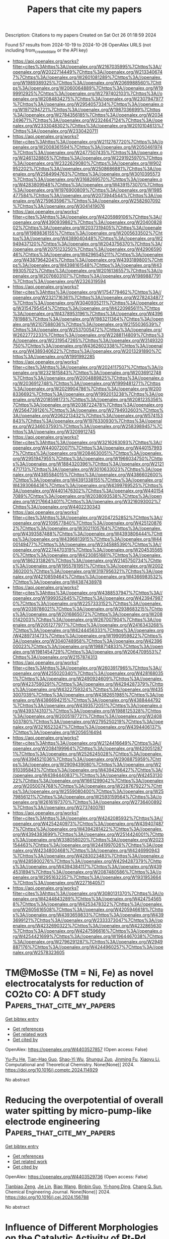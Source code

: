 #+TITLE: Papers that cite my papers
Description: Citations to my papers
Created on Sat Oct 26 01:18:59 2024

Found 57 results from 2024-10-19 to 2024-10-26
OpenAlex URLS (not including from_created_date or the API key)
- [[https://api.openalex.org/works?filter=cites%3Ahttps%3A//openalex.org/W2167035995%7Chttps%3A//openalex.org/W2022714449%7Chttps%3A//openalex.org/W2133406747%7Chttps%3A//openalex.org/W2601081289%7Chttps%3A//openalex.org/W1989389325%7Chttps%3A//openalex.org/W2069988560%7Chttps%3A//openalex.org/W2060064889%7Chttps%3A//openalex.org/W1999912925%7Chttps%3A//openalex.org/W2797402103%7Chttps%3A//openalex.org/W2084834275%7Chttps%3A//openalex.org/W2307947977%7Chttps%3A//openalex.org/W2954057334%7Chttps%3A//openalex.org/W1971294721%7Chttps%3A//openalex.org/W1987036699%7Chttps%3A//openalex.org/W2784356185%7Chttps%3A//openalex.org/W2034249671%7Chttps%3A//openalex.org/W2324647124%7Chttps%3A//openalex.org/W2333048302%7Chttps%3A//openalex.org/W2010104613%7Chttps%3A//openalex.org/W2330420711]]
- [[https://api.openalex.org/works?filter=cites%3Ahttps%3A//openalex.org/W2112767720%7Chttps%3A//openalex.org/W2008361594%7Chttps%3A//openalex.org/W2050461974%7Chttps%3A//openalex.org/W2477507435%7Chttps%3A//openalex.org/W2461328805%7Chttps%3A//openalex.org/W2291925970%7Chttps%3A//openalex.org/W2322629080%7Chttps%3A//openalex.org/W902952202%7Chttps%3A//openalex.org/W2508686881%7Chttps%3A//openalex.org/W2584994763%7Chttps%3A//openalex.org/W3010395573%7Chttps%3A//openalex.org/W3168269570%7Chttps%3A//openalex.org/W4283809948%7Chttps%3A//openalex.org/W4391573070%7Chttps%3A//openalex.org/W1976900809%7Chttps%3A//openalex.org/W1985477584%7Chttps%3A//openalex.org/W2073944544%7Chttps%3A//openalex.org/W2759635967%7Chttps%3A//openalex.org/W2582607092%7Chttps%3A//openalex.org/W3041419076]]
- [[https://api.openalex.org/works?filter=cites%3Ahttps%3A//openalex.org/W4205989106%7Chttps%3A//openalex.org/W4390939862%7Chttps%3A//openalex.org/W2040082802%7Chttps%3A//openalex.org/W2037319405%7Chttps%3A//openalex.org/W1989836155%7Chttps%3A//openalex.org/W2005633502%7Chttps%3A//openalex.org/W4389040448%7Chttps%3A//openalex.org/W2949437120%7Chttps%3A//openalex.org/W2043756370%7Chttps%3A//openalex.org/W2075123250%7Chttps%3A//openalex.org/W4290659046%7Chttps%3A//openalex.org/W4296545211%7Chttps%3A//openalex.org/W4387964204%7Chttps%3A//openalex.org/W4393189800%7Chttps%3A//openalex.org/W4398161548%7Chttps%3A//openalex.org/W4399305702%7Chttps%3A//openalex.org/W2016136557%7Chttps%3A//openalex.org/W2076603107%7Chttps%3A//openalex.org/W1989887791%7Chttps%3A//openalex.org/W2326319594]]
- [[https://api.openalex.org/works?filter=cites%3Ahttps%3A//openalex.org/W1754779462%7Chttps%3A//openalex.org/W2321716361%7Chttps%3A//openalex.org/W2782434877%7Chttps%3A//openalex.org/W3040935211%7Chttps%3A//openalex.org/W3154795454%7Chttps%3A//openalex.org/W4220985611%7Chttps%3A//openalex.org/W4378953196%7Chttps%3A//openalex.org/W4396781988%7Chttps%3A//openalex.org/W1983211364%7Chttps%3A//openalex.org/W2107588036%7Chttps%3A//openalex.org/W2155036539%7Chttps%3A//openalex.org/W2537005472%7Chttps%3A//openalex.org/W2622772233%7Chttps%3A//openalex.org/W2288114809%7Chttps%3A//openalex.org/W2319547265%7Chttps%3A//openalex.org/W3149320750%7Chttps%3A//openalex.org/W4362602338%7Chttps%3A//openalex.org/W4389340622%7Chttps%3A//openalex.org/W2013291890%7Chttps%3A//openalex.org/W1991992285]]
- [[https://api.openalex.org/works?filter=cites%3Ahttps%3A//openalex.org/W2024117507%7Chttps%3A//openalex.org/W2321815843%7Chttps%3A//openalex.org/W2036912748%7Chttps%3A//openalex.org/W2004889825%7Chttps%3A//openalex.org/W2036912748%7Chttps%3A//openalex.org/W1999481271%7Chttps%3A//openalex.org/W2029904786%7Chttps%3A//openalex.org/W2008336692%7Chttps%3A//openalex.org/W1992013238%7Chttps%3A//openalex.org/W2018598173%7Chttps%3A//openalex.org/W2081235356%7Chttps%3A//openalex.org/W2038722478%7Chttps%3A//openalex.org/W2564739126%7Chttps%3A//openalex.org/W2794932603%7Chttps%3A//openalex.org/W2062213432%7Chttps%3A//openalex.org/W574153843%7Chttps%3A//openalex.org/W1976330930%7Chttps%3A//openalex.org/W2346037593%7Chttps%3A//openalex.org/W2583989457%7Chttps%3A//openalex.org/W3209912745]]
- [[https://api.openalex.org/works?filter=cites%3Ahttps%3A//openalex.org/W3216263093%7Chttps%3A//openalex.org/W4400720071%7Chttps%3A//openalex.org/W4401579937%7Chttps%3A//openalex.org/W2084630051%7Chttps%3A//openalex.org/W2951947955%7Chttps%3A//openalex.org/W1966034750%7Chttps%3A//openalex.org/W1884320396%7Chttps%3A//openalex.org/W2121471713%7Chttps%3A//openalex.org/W3010633023%7Chttps%3A//openalex.org/W4385584015%7Chttps%3A//openalex.org/W4386602600%7Chttps%3A//openalex.org/W4391338155%7Chttps%3A//openalex.org/W4393066436%7Chttps%3A//openalex.org/W4399769525%7Chttps%3A//openalex.org/W4401476302%7Chttps%3A//openalex.org/W4401547089%7Chttps%3A//openalex.org/W2038093538%7Chttps%3A//openalex.org/W2176643401%7Chttps%3A//openalex.org/W3216093002%7Chttps%3A//openalex.org/W4402230343]]
- [[https://api.openalex.org/works?filter=cites%3Ahttps%3A//openalex.org/W2047252852%7Chttps%3A//openalex.org/W2109577840%7Chttps%3A//openalex.org/W4251208762%7Chttps%3A//openalex.org/W3021105764%7Chttps%3A//openalex.org/W4393587488%7Chttps%3A//openalex.org/W4393806444%7Chttps%3A//openalex.org/W4396813915%7Chttps%3A//openalex.org/W4400149477%7Chttps%3A//openalex.org/W2345885390%7Chttps%3A//openalex.org/W2274470319%7Chttps%3A//openalex.org/W2045355650%7Chttps%3A//openalex.org/W4230851681%7Chttps%3A//openalex.org/W1862313826%7Chttps%3A//openalex.org/W2145750734%7Chttps%3A//openalex.org/W1955781951%7Chttps%3A//openalex.org/W2002360200%7Chttps%3A//openalex.org/W3197956321%7Chttps%3A//openalex.org/W4210859464%7Chttps%3A//openalex.org/W4366983532%7Chttps%3A//openalex.org/W4387438978]]
- [[https://api.openalex.org/works?filter=cites%3Ahttps%3A//openalex.org/W4388537947%7Chttps%3A//openalex.org/W1999352645%7Chttps%3A//openalex.org/W4239479870%7Chttps%3A//openalex.org/W2257333152%7Chttps%3A//openalex.org/W2039786021%7Chttps%3A//openalex.org/W2938683215%7Chttps%3A//openalex.org/W2016865072%7Chttps%3A//openalex.org/W2080142003%7Chttps%3A//openalex.org/W267007904%7Chttps%3A//openalex.org/W2051277977%7Chttps%3A//openalex.org/W2416343268%7Chttps%3A//openalex.org/W4244456333%7Chttps%3A//openalex.org/W4289731473%7Chttps%3A//openalex.org/W1990959822%7Chttps%3A//openalex.org/W3040748958%7Chttps%3A//openalex.org/W4239600023%7Chttps%3A//openalex.org/W1988714833%7Chttps%3A//openalex.org/W1981454729%7Chttps%3A//openalex.org/W2064709553%7Chttps%3A//openalex.org/W2157874313]]
- [[https://api.openalex.org/works?filter=cites%3Ahttps%3A//openalex.org/W2603917965%7Chttps%3A//openalex.org/W4255020340%7Chttps%3A//openalex.org/W4281680351%7Chttps%3A//openalex.org/W2490924609%7Chttps%3A//openalex.org/W4237590291%7Chttps%3A//openalex.org/W4294287379%7Chttps%3A//openalex.org/W4322759324%7Chttps%3A//openalex.org/W4353007039%7Chttps%3A//openalex.org/W4382651985%7Chttps%3A//openalex.org/W4386694215%7Chttps%3A//openalex.org/W4388444792%7Chttps%3A//openalex.org/W4393572051%7Chttps%3A//openalex.org/W4393743107%7Chttps%3A//openalex.org/W1988125328%7Chttps%3A//openalex.org/W2005197721%7Chttps%3A//openalex.org/W2408503780%7Chttps%3A//openalex.org/W2795250219%7Chttps%3A//openalex.org/W3216523247%7Chttps%3A//openalex.org/W4394406137%7Chttps%3A//openalex.org/W2056516494]]
- [[https://api.openalex.org/works?filter=cites%3Ahttps%3A//openalex.org/W2124416649%7Chttps%3A//openalex.org/W2084199964%7Chttps%3A//openalex.org/W4200512871%7Chttps%3A//openalex.org/W2526245028%7Chttps%3A//openalex.org/W4394521036%7Chttps%3A//openalex.org/W2908875959%7Chttps%3A//openalex.org/W2909439080%7Chttps%3A//openalex.org/W2910395843%7Chttps%3A//openalex.org/W4394266427%7Chttps%3A//openalex.org/W4394440837%7Chttps%3A//openalex.org/W4245313022%7Chttps%3A//openalex.org/W1661299042%7Chttps%3A//openalex.org/W2050074768%7Chttps%3A//openalex.org/W2287679227%7Chttps%3A//openalex.org/W2559080400%7Chttps%3A//openalex.org/W2579856121%7Chttps%3A//openalex.org/W2593159564%7Chttps%3A//openalex.org/W2616197370%7Chttps%3A//openalex.org/W2736400892%7Chttps%3A//openalex.org/W2737400761]]
- [[https://api.openalex.org/works?filter=cites%3Ahttps%3A//openalex.org/W4242085932%7Chttps%3A//openalex.org/W4254240973%7Chttps%3A//openalex.org/W4394074877%7Chttps%3A//openalex.org/W4394281422%7Chttps%3A//openalex.org/W4394383699%7Chttps%3A//openalex.org/W2514424001%7Chttps%3A//openalex.org/W338058020%7Chttps%3A//openalex.org/W2023154463%7Chttps%3A//openalex.org/W2441997026%7Chttps%3A//openalex.org/W4234800468%7Chttps%3A//openalex.org/W4246990943%7Chttps%3A//openalex.org/W4283023483%7Chttps%3A//openalex.org/W4285900276%7Chttps%3A//openalex.org/W4294287379%7Chttps%3A//openalex.org/W4394384117%7Chttps%3A//openalex.org/W4394531894%7Chttps%3A//openalex.org/W2087480586%7Chttps%3A//openalex.org/W2951632357%7Chttps%3A//openalex.org/W1931953664%7Chttps%3A//openalex.org/W2271640571]]
- [[https://api.openalex.org/works?filter=cites%3Ahttps%3A//openalex.org/W3080131370%7Chttps%3A//openalex.org/W4244843289%7Chttps%3A//openalex.org/W4247545658%7Chttps%3A//openalex.org/W4253478322%7Chttps%3A//openalex.org/W2605616508%7Chttps%3A//openalex.org/W4205946618%7Chttps%3A//openalex.org/W4393659833%7Chttps%3A//openalex.org/W4393699121%7Chttps%3A//openalex.org/W2333373047%7Chttps%3A//openalex.org/W4232690322%7Chttps%3A//openalex.org/W4232865630%7Chttps%3A//openalex.org/W4247596616%7Chttps%3A//openalex.org/W4254421699%7Chttps%3A//openalex.org/W1964467038%7Chttps%3A//openalex.org/W2796291287%7Chttps%3A//openalex.org/W2949887176%7Chttps%3A//openalex.org/W4244960257%7Chttps%3A//openalex.org/W2578323605]]

* TM@MoSSe (TM = Ni, Fe) as novel electrocatalysts for reduction of CO2to CO: A DFT study  :Papers_that_cite_my_papers:
:PROPERTIES:
:UUID: https://openalex.org/W4403527857
:TOPICS: Electrochemical Reduction of CO2 to Fuels, Electrocatalysis for Energy Conversion, Thermoelectric Materials
:PUBLICATION_DATE: 2024-10-01
:END:    
    
[[elisp:(doi-add-bibtex-entry "https://doi.org/10.1016/j.comptc.2024.114929")][Get bibtex entry]] 

- [[elisp:(progn (xref--push-markers (current-buffer) (point)) (oa--referenced-works "https://openalex.org/W4403527857"))][Get references]]
- [[elisp:(progn (xref--push-markers (current-buffer) (point)) (oa--related-works "https://openalex.org/W4403527857"))][Get related work]]
- [[elisp:(progn (xref--push-markers (current-buffer) (point)) (oa--cited-by-works "https://openalex.org/W4403527857"))][Get cited by]]

OpenAlex: https://openalex.org/W4403527857 (Open access: False)
    
[[https://openalex.org/A5086302524][Yu-Pu He]], [[https://openalex.org/A5047142030][Tian-Hao Guo]], [[https://openalex.org/A5102084389][Shao-Yi Wu]], [[https://openalex.org/A5051257218][Shungui Zuo]], [[https://openalex.org/A5008716407][Jinming Fu]], [[https://openalex.org/A5100449160][Xiaoyu Li]], Computational and Theoretical Chemistry. None(None)] 2024. https://doi.org/10.1016/j.comptc.2024.114929 
     
No abstract    

    

* Reducing the overpotential of overall water spitting by micro-pump-like electrode engineering  :Papers_that_cite_my_papers:
:PROPERTIES:
:UUID: https://openalex.org/W4403529736
:TOPICS: Electrocatalysis for Energy Conversion, Fuel Cell Membrane Technology, Gas Sensing Technology and Materials
:PUBLICATION_DATE: 2024-10-01
:END:    
    
[[elisp:(doi-add-bibtex-entry "https://doi.org/10.1016/j.cej.2024.156788")][Get bibtex entry]] 

- [[elisp:(progn (xref--push-markers (current-buffer) (point)) (oa--referenced-works "https://openalex.org/W4403529736"))][Get references]]
- [[elisp:(progn (xref--push-markers (current-buffer) (point)) (oa--related-works "https://openalex.org/W4403529736"))][Get related work]]
- [[elisp:(progn (xref--push-markers (current-buffer) (point)) (oa--cited-by-works "https://openalex.org/W4403529736"))][Get cited by]]

OpenAlex: https://openalex.org/W4403529736 (Open access: False)
    
[[https://openalex.org/A5058081404][Tianbiao Zeng]], [[https://openalex.org/A5102253322][Jie Lin]], [[https://openalex.org/A5100439502][Biao Wang]], [[https://openalex.org/A5035069843][Binbin Guo]], [[https://openalex.org/A5100624636][Yi‐hong Ding]], [[https://openalex.org/A5083679415][Chang Q. Sun]], Chemical Engineering Journal. None(None)] 2024. https://doi.org/10.1016/j.cej.2024.156788 
     
No abstract    

    

* Influence of Different Morphologies on the Catalytic Activity of Pt-Pd Nanostructures for Methanol Oxidation  :Papers_that_cite_my_papers:
:PROPERTIES:
:UUID: https://openalex.org/W4403531691
:TOPICS: Catalytic Nanomaterials, Electrocatalysis for Energy Conversion, Catalytic Dehydrogenation of Light Alkanes
:PUBLICATION_DATE: 2024-10-01
:END:    
    
[[elisp:(doi-add-bibtex-entry "https://doi.org/10.1016/j.electacta.2024.145241")][Get bibtex entry]] 

- [[elisp:(progn (xref--push-markers (current-buffer) (point)) (oa--referenced-works "https://openalex.org/W4403531691"))][Get references]]
- [[elisp:(progn (xref--push-markers (current-buffer) (point)) (oa--related-works "https://openalex.org/W4403531691"))][Get related work]]
- [[elisp:(progn (xref--push-markers (current-buffer) (point)) (oa--cited-by-works "https://openalex.org/W4403531691"))][Get cited by]]

OpenAlex: https://openalex.org/W4403531691 (Open access: False)
    
[[https://openalex.org/A5037675900][Dara Silva Santos]], [[https://openalex.org/A5044889639][Aline B. Trench]], [[https://openalex.org/A5060635281][I. M. Costa]], [[https://openalex.org/A5025337175][Mauro C. Santos]], [[https://openalex.org/A5012763359][Katlin I.B. Eguiluz]], [[https://openalex.org/A5070563970][Giancarlo R. Salazar‐Banda]], Electrochimica Acta. None(None)] 2024. https://doi.org/10.1016/j.electacta.2024.145241 
     
No abstract    

    

* Cu surface plasmon resonance promoted charge transfer in S-scheme system enhanced visible light photocatalytic hydrogen evolution  :Papers_that_cite_my_papers:
:PROPERTIES:
:UUID: https://openalex.org/W4403531720
:TOPICS: Photocatalytic Materials for Solar Energy Conversion, Formation and Properties of Nanocrystals and Nanostructures, Thin-Film Solar Cell Technology
:PUBLICATION_DATE: 2024-10-01
:END:    
    
[[elisp:(doi-add-bibtex-entry "https://doi.org/10.1016/j.jcis.2024.10.087")][Get bibtex entry]] 

- [[elisp:(progn (xref--push-markers (current-buffer) (point)) (oa--referenced-works "https://openalex.org/W4403531720"))][Get references]]
- [[elisp:(progn (xref--push-markers (current-buffer) (point)) (oa--related-works "https://openalex.org/W4403531720"))][Get related work]]
- [[elisp:(progn (xref--push-markers (current-buffer) (point)) (oa--cited-by-works "https://openalex.org/W4403531720"))][Get cited by]]

OpenAlex: https://openalex.org/W4403531720 (Open access: False)
    
[[https://openalex.org/A5018572060][Xingyan Yang]], [[https://openalex.org/A5030306384][Nan Yang]], [[https://openalex.org/A5104209510][Zhishi Qiu]], [[https://openalex.org/A5102702736][Guoyang Qiu]], [[https://openalex.org/A5055436613][Tong Zhou]], [[https://openalex.org/A5051923580][Weijie Zhan]], [[https://openalex.org/A5050202421][Yuandong Shen]], [[https://openalex.org/A5100360106][Ke Wang]], [[https://openalex.org/A5103277148][Chunting Zhao]], [[https://openalex.org/A5100415227][Feng Liu]], [[https://openalex.org/A5059651484][Hao Cui]], [[https://openalex.org/A5011095533][Jianhong Zhao]], [[https://openalex.org/A5103119310][Yumin Zhang]], [[https://openalex.org/A5074138677][Qingju Liu]], Journal of Colloid and Interface Science. None(None)] 2024. https://doi.org/10.1016/j.jcis.2024.10.087 
     
No abstract    

    

* Highly stable and active catalyst in fuel cells through surface atomic ordering  :Papers_that_cite_my_papers:
:PROPERTIES:
:UUID: https://openalex.org/W4403533158
:TOPICS: Electrocatalysis for Energy Conversion, Fuel Cell Membrane Technology, Electrochemical Detection of Heavy Metal Ions
:PUBLICATION_DATE: 2024-10-18
:END:    
    
[[elisp:(doi-add-bibtex-entry "https://doi.org/10.1126/sciadv.ado4935")][Get bibtex entry]] 

- [[elisp:(progn (xref--push-markers (current-buffer) (point)) (oa--referenced-works "https://openalex.org/W4403533158"))][Get references]]
- [[elisp:(progn (xref--push-markers (current-buffer) (point)) (oa--related-works "https://openalex.org/W4403533158"))][Get related work]]
- [[elisp:(progn (xref--push-markers (current-buffer) (point)) (oa--cited-by-works "https://openalex.org/W4403533158"))][Get cited by]]

OpenAlex: https://openalex.org/W4403533158 (Open access: True)
    
[[https://openalex.org/A5100311311][Ma Yanling]], [[https://openalex.org/A5003352934][Jiaheng Peng]], [[https://openalex.org/A5034389332][Jiakang Tian]], [[https://openalex.org/A5029244026][Wenpei Gao]], [[https://openalex.org/A5023143758][Jialiang Xu]], [[https://openalex.org/A5030842098][Fan Li]], [[https://openalex.org/A5019297952][Peter Tieu]], [[https://openalex.org/A5100712949][Hao Hu]], [[https://openalex.org/A5035827905][Yi Wu]], [[https://openalex.org/A5021935958][Yuanlong Zhao]], [[https://openalex.org/A5074570471][Lei Pan]], [[https://openalex.org/A5047036159][Wen Shang]], [[https://openalex.org/A5018835773][Peng Tao]], [[https://openalex.org/A5046699077][Chengyi Song]], [[https://openalex.org/A5052109054][Hong Zhu]], [[https://openalex.org/A5008342894][Xiaoqing Pan]], [[https://openalex.org/A5005057065][Tao Deng]], [[https://openalex.org/A5065507268][Jianbo Wu]], Science Advances. 10(42)] 2024. https://doi.org/10.1126/sciadv.ado4935 
     
Shape-controlled alloy nanoparticle catalysts have been shown to exhibit improved performance in the oxygen reduction reaction (ORR) in liquid half-cells. However, translating the success to catalyst layers in fuel cells faces challenges due to the more demanding operation conditions in membrane electrode assembly (MEA). Balancing durability and activity is crucial. Here, we developed a strategy that limits the atomic diffusion within surface layers, fostering the phase transition and shape retention during thermal treatment. This enables selective transformation of platinum-iron nanowire surfaces into intermetallic structures via atomic ordering at a low temperature. The catalysts exhibit enhanced MEA stability with 50% less Fe loss while maintaining high catalytic activity comparable to that in half-cells. Density functional calculations suggest that the ordered intermetallic surface stabilizes morphology against rapid corrosion and improves the ORR activity. The surface engineering through atomic ordering presents potential for practical application in fuel cells with shape-controlled Pt-based alloy catalysts.    

    

* Van der Waals semiconductor InSe plastifies by martensitic transformation  :Papers_that_cite_my_papers:
:PROPERTIES:
:UUID: https://openalex.org/W4403533295
:TOPICS: Two-Dimensional Transition Metal Carbides and Nitrides (MXenes), Two-Dimensional Materials, Accelerating Materials Innovation through Informatics
:PUBLICATION_DATE: 2024-10-18
:END:    
    
[[elisp:(doi-add-bibtex-entry "https://doi.org/10.1126/sciadv.ado9593")][Get bibtex entry]] 

- [[elisp:(progn (xref--push-markers (current-buffer) (point)) (oa--referenced-works "https://openalex.org/W4403533295"))][Get references]]
- [[elisp:(progn (xref--push-markers (current-buffer) (point)) (oa--related-works "https://openalex.org/W4403533295"))][Get related work]]
- [[elisp:(progn (xref--push-markers (current-buffer) (point)) (oa--cited-by-works "https://openalex.org/W4403533295"))][Get cited by]]

OpenAlex: https://openalex.org/W4403533295 (Open access: True)
    
[[https://openalex.org/A5011090171][Yandong Sun]], [[https://openalex.org/A5056412615][Yupeng Ma]], [[https://openalex.org/A5100434995][Jinyu Zhang]], [[https://openalex.org/A5090710585][Tian‐Ran Wei]], [[https://openalex.org/A5109520816][Xun Shi]], [[https://openalex.org/A5034155486][David Rodney]], [[https://openalex.org/A5113583392][Ben Xu]], Science Advances. 10(42)] 2024. https://doi.org/10.1126/sciadv.ado9593 
     
Inorganic semiconductor materials are crucial for modern technologies, but their brittleness and limited processability hinder the development of flexible, wearable, and miniaturized electronics. The recent discovery of room-temperature plasticity in some inorganic semiconductors offers a promising solution, but the deformation mechanisms remain controversial. Here, we investigate the deformation of indium selenide, a two-dimensional van der Waals semiconductor with substantial plasticity. By developing a machine-learned deep potential, we perform atomistic simulations that capture the deformation features of hexagonal indium selenide upon out-of-plane compression. Unexpectedly, we find that indium selenide plastifies through a martensitic transformation; that is, the layered hexagonal structure is converted to a tetragonal lattice with specific orientation relationship. This observation is corroborated by high-resolution experimental observations and theory. It suggests a change of paradigm, where the design of new plastically deformable inorganic semiconductors can focus on compositions and structures that facilitate phase transformations, going beyond the conventional dislocation slip.    

    

* A Review for MXene-based Hybrid Nanocomposites toward Electro-/Photocatalytic Hydrogen Evolution Reactions  :Papers_that_cite_my_papers:
:PROPERTIES:
:UUID: https://openalex.org/W4403538511
:TOPICS: Two-Dimensional Transition Metal Carbides and Nitrides (MXenes), Photocatalytic Materials for Solar Energy Conversion, Memristive Devices for Neuromorphic Computing
:PUBLICATION_DATE: 2024-10-01
:END:    
    
[[elisp:(doi-add-bibtex-entry "https://doi.org/10.1016/j.jece.2024.114483")][Get bibtex entry]] 

- [[elisp:(progn (xref--push-markers (current-buffer) (point)) (oa--referenced-works "https://openalex.org/W4403538511"))][Get references]]
- [[elisp:(progn (xref--push-markers (current-buffer) (point)) (oa--related-works "https://openalex.org/W4403538511"))][Get related work]]
- [[elisp:(progn (xref--push-markers (current-buffer) (point)) (oa--cited-by-works "https://openalex.org/W4403538511"))][Get cited by]]

OpenAlex: https://openalex.org/W4403538511 (Open access: False)
    
[[https://openalex.org/A5093656885][Latiful Kabir]], [[https://openalex.org/A5073403376][Karna Wijaya]], [[https://openalex.org/A5100439790][Jianjun Li]], [[https://openalex.org/A5048351176][Junjuda Unruangsri]], [[https://openalex.org/A5028617030][Won‐Chun Oh]], Journal of environmental chemical engineering. None(None)] 2024. https://doi.org/10.1016/j.jece.2024.114483 
     
No abstract    

    

* Single-Atom Underpotential Deposition at Specific Sites of N-Doped Graphene for Hydrogen Evolution Reaction Electrocatalysis  :Papers_that_cite_my_papers:
:PROPERTIES:
:UUID: https://openalex.org/W4403545133
:TOPICS: Electrocatalysis for Energy Conversion, Fuel Cell Membrane Technology, Accelerating Materials Innovation through Informatics
:PUBLICATION_DATE: 2024-10-18
:END:    
    
[[elisp:(doi-add-bibtex-entry "https://doi.org/10.3390/ma17205082")][Get bibtex entry]] 

- [[elisp:(progn (xref--push-markers (current-buffer) (point)) (oa--referenced-works "https://openalex.org/W4403545133"))][Get references]]
- [[elisp:(progn (xref--push-markers (current-buffer) (point)) (oa--related-works "https://openalex.org/W4403545133"))][Get related work]]
- [[elisp:(progn (xref--push-markers (current-buffer) (point)) (oa--cited-by-works "https://openalex.org/W4403545133"))][Get cited by]]

OpenAlex: https://openalex.org/W4403545133 (Open access: True)
    
[[https://openalex.org/A5009526361][Haofei Wu]], [[https://openalex.org/A5015575924][Qiwen Zhang]], [[https://openalex.org/A5024303490][Shufen Chu]], [[https://openalex.org/A5038294037][Hao Du]], [[https://openalex.org/A5083141761][Yanyue Wang]], [[https://openalex.org/A5100713390][Pan Liu]], Materials. 17(20)] 2024. https://doi.org/10.3390/ma17205082 
     
Single-atom catalysts (SACs) have the advantages of good active site uniformity, high atom utilization, and high catalytic activity. However, the study of its controllable synthesis still needs to be thoroughly investigated. In this paper, we deposited Cu SAs on nanoporous N-doped graphene by underpotential deposition and further obtained a Pt SAC by a galvanic process. Electrochemical and spectroscopic analyses showed that the pyridine-like N defect sites are the specific sites for the underpotential-deposited SAs. The obtained Pt SAC exhibits a good activity in a hydrogen evolution reaction with a turnover frequency of 25.1 s−1. This work reveals the specific sites of UPD of SAs on N-doped graphene and their potential applications in HERs, which provides a new idea for the design and synthesis of SACs.    

    

* Exploring the Potential of Bimetallic PtPd/C Cathode Catalysts to Enhance the Performance of PEM Fuel Cells  :Papers_that_cite_my_papers:
:PROPERTIES:
:UUID: https://openalex.org/W4403546602
:TOPICS: Fuel Cell Membrane Technology, Electrocatalysis for Energy Conversion, Aqueous Zinc-Ion Battery Technology
:PUBLICATION_DATE: 2024-10-18
:END:    
    
[[elisp:(doi-add-bibtex-entry "https://doi.org/10.3390/nano14201672")][Get bibtex entry]] 

- [[elisp:(progn (xref--push-markers (current-buffer) (point)) (oa--referenced-works "https://openalex.org/W4403546602"))][Get references]]
- [[elisp:(progn (xref--push-markers (current-buffer) (point)) (oa--related-works "https://openalex.org/W4403546602"))][Get related work]]
- [[elisp:(progn (xref--push-markers (current-buffer) (point)) (oa--cited-by-works "https://openalex.org/W4403546602"))][Get cited by]]

OpenAlex: https://openalex.org/W4403546602 (Open access: True)
    
[[https://openalex.org/A5048319268][В. Е. Гутерман]], [[https://openalex.org/A5089436494][А. А. Алексеенко]], [[https://openalex.org/A5017267000][С. В. Беленов]], [[https://openalex.org/A5109713426][Vladislav Menshikov]], [[https://openalex.org/A5113837739][Е. А. Могучих]], [[https://openalex.org/A5088256728][Irina Gerasimova]], [[https://openalex.org/A5061030710][Kirill Paperzh]], [[https://openalex.org/A5039041883][Ilya Pankov]], Nanomaterials. 14(20)] 2024. https://doi.org/10.3390/nano14201672 
     
Bimetallic platinum-containing catalysts are deemed promising for electrolyzers and proton-exchange membrane fuel cells (PEMFCs). A significant number of laboratory studies and commercial offers are related to PtNi/C and PtCo/C electrocatalysts. The behavior of PtPd/C catalysts has been studied much less, although palladium itself is the metal closest to platinum in its properties. Using a series of characterization methods, this paper presents a comparative study of structural characteristics of the commercial PtPd/C catalysts containing 38% wt. of precious metals and the well-known HiSpec4000 Pt/C catalyst. The electrochemical behavior of the catalysts was studied both in a three-electrode electrochemical cell and in the membrane electrode assemblies (MEAs) of hydrogen–air PEMFCs. Both PtPd/C samples demonstrated higher values of the electrochemically active surface area, as well as greater specific and mass activity in the oxygen reduction reaction in comparison with conventional Pt/C, while not being inferior to the latter in durability. The MEA based on the best of the PtPd/C catalysts also exhibited higher performance in single tests and long-term durability testing. The results of this study conducted indicate the prospects of using bimetallic PtPd/C materials for cathode catalysts in PEMFCs.    

    

* Mass Transportation Facilitated Porous Fe/Co Dual‐Site Catalytic Cathodes for Ultrahigh‐Power‐Density Al–Air Fuel Cells  :Papers_that_cite_my_papers:
:PROPERTIES:
:UUID: https://openalex.org/W4403547980
:TOPICS: Electrocatalysis for Energy Conversion, Fuel Cell Membrane Technology, Solid Oxide Fuel Cells
:PUBLICATION_DATE: 2024-10-18
:END:    
    
[[elisp:(doi-add-bibtex-entry "https://doi.org/10.1002/aenm.202404140")][Get bibtex entry]] 

- [[elisp:(progn (xref--push-markers (current-buffer) (point)) (oa--referenced-works "https://openalex.org/W4403547980"))][Get references]]
- [[elisp:(progn (xref--push-markers (current-buffer) (point)) (oa--related-works "https://openalex.org/W4403547980"))][Get related work]]
- [[elisp:(progn (xref--push-markers (current-buffer) (point)) (oa--cited-by-works "https://openalex.org/W4403547980"))][Get cited by]]

OpenAlex: https://openalex.org/W4403547980 (Open access: False)
    
[[https://openalex.org/A5049786309][Kai Chen]], [[https://openalex.org/A5051634881][Yiqi Liang]], [[https://openalex.org/A5060834430][Duo Pan]], [[https://openalex.org/A5101104662][Junheng Huang]], [[https://openalex.org/A5047198144][Jiyuan Gao]], [[https://openalex.org/A5088630437][Zhiwen Lu]], [[https://openalex.org/A5100394072][Бо Лю]], [[https://openalex.org/A5091082342][Junxiang Chen]], [[https://openalex.org/A5100396924][Hao Zhang]], [[https://openalex.org/A5089926565][Xiang Hu]], [[https://openalex.org/A5080926762][Zhenhai Wen]], Advanced Energy Materials. None(None)] 2024. https://doi.org/10.1002/aenm.202404140 
     
Abstract The development of oxygen‐dependent fuel cells is frequently hindered by the high cost of cathode materials and the sluggish kinetics of the oxygen reduction reaction (ORR). It is thus crucial to explore low‐cost and high‐activity catalysts with accelerated mass transport. Here, a high‐throughput screening method is developed by integrating an explicit solvation model with machine learning potential‐based molecular dynamics simulations, which enables the efficient evaluation of a vast array of diverse diatomic combinations and ultimately identifying Fe–Co dual‐atomic sites as the optimal ORR electrocatalysts. The superior electrocatalytic performance of the diatomic Fe/Co sites loaded on 3D‐interconnected ordered macroporous carbon (FeCo‐3DMNC) is experimentally verified, achieving high ORR activity with half‐wave potentials of 0.806 V in acidic and 0.905 V in alkaline environments. Additionally, innovative hybrid acid/alkali aluminum–air fuel cells (hA/A‐AAFCs) incorporating FeCo‐3DMNC as the cathode catalyst demonstrate a notably high open‐circuit voltage of 2.72 V and a record‐breaking power density of 827 mW cm −2 , significantly outperforming conventional alkaline aluminum–air fuel cells. This work marks a significant advancement by combining cutting‐edge computational screening with rigorous experimental validation to develop promising electrocatalysts, potentially paving the way for the advanced energy storage and conversion technologies.    

    

* Active learning accelerated exploration of single-atom local environments in multimetallic systems for oxygen electrocatalysis  :Papers_that_cite_my_papers:
:PROPERTIES:
:UUID: https://openalex.org/W4403560061
:TOPICS: Electrocatalysis for Energy Conversion, Accelerating Materials Innovation through Informatics, Electrochemical Detection of Heavy Metal Ions
:PUBLICATION_DATE: 2024-10-19
:END:    
    
[[elisp:(doi-add-bibtex-entry "https://doi.org/10.1038/s41524-024-01432-1")][Get bibtex entry]] 

- [[elisp:(progn (xref--push-markers (current-buffer) (point)) (oa--referenced-works "https://openalex.org/W4403560061"))][Get references]]
- [[elisp:(progn (xref--push-markers (current-buffer) (point)) (oa--related-works "https://openalex.org/W4403560061"))][Get related work]]
- [[elisp:(progn (xref--push-markers (current-buffer) (point)) (oa--cited-by-works "https://openalex.org/W4403560061"))][Get cited by]]

OpenAlex: https://openalex.org/W4403560061 (Open access: True)
    
[[https://openalex.org/A5034081562][Hoje Chun]], [[https://openalex.org/A5016649060][Jaclyn R. Lunger]], [[https://openalex.org/A5042923657][Jeung Ku Kang]], [[https://openalex.org/A5018079613][Rafael Gómez‐Bombarelli]], [[https://openalex.org/A5036749276][Byungchan Han]], npj Computational Materials. 10(1)] 2024. https://doi.org/10.1038/s41524-024-01432-1 
     
No abstract    

    

* Reviewing the Complexity of Endogenous Technological Learning for Energy System Modeling  :Papers_that_cite_my_papers:
:PROPERTIES:
:UUID: https://openalex.org/W4403561700
:TOPICS: Models and Dynamics of Technology Diffusion, Global Energy Transition and Fossil Fuel Depletion, Stochastic Thermodynamics and Fluctuation Theorems
:PUBLICATION_DATE: 2024-10-01
:END:    
    
[[elisp:(doi-add-bibtex-entry "https://doi.org/10.1016/j.adapen.2024.100192")][Get bibtex entry]] 

- [[elisp:(progn (xref--push-markers (current-buffer) (point)) (oa--referenced-works "https://openalex.org/W4403561700"))][Get references]]
- [[elisp:(progn (xref--push-markers (current-buffer) (point)) (oa--related-works "https://openalex.org/W4403561700"))][Get related work]]
- [[elisp:(progn (xref--push-markers (current-buffer) (point)) (oa--cited-by-works "https://openalex.org/W4403561700"))][Get cited by]]

OpenAlex: https://openalex.org/W4403561700 (Open access: True)
    
[[https://openalex.org/A5082244362][Johannes Behrens]], [[https://openalex.org/A5081788699][Elisabeth Zeyen]], [[https://openalex.org/A5102510666][Maximilian Hoffmann]], [[https://openalex.org/A5004526973][Detlef Stolten]], [[https://openalex.org/A5064139912][Jann Michael Weinand]], Advances in Applied Energy. None(None)] 2024. https://doi.org/10.1016/j.adapen.2024.100192 
     
No abstract    

    

* Revisiting the role of foreign atoms in CO2 reduction on CuSn single-atom surface alloys  :Papers_that_cite_my_papers:
:PROPERTIES:
:UUID: https://openalex.org/W4403563779
:TOPICS: Electrochemical Reduction of CO2 to Fuels, Zinc Oxide Nanostructures, Formation and Properties of Nanocrystals and Nanostructures
:PUBLICATION_DATE: 2024-10-01
:END:    
    
[[elisp:(doi-add-bibtex-entry "https://doi.org/10.1016/j.jelechem.2024.118718")][Get bibtex entry]] 

- [[elisp:(progn (xref--push-markers (current-buffer) (point)) (oa--referenced-works "https://openalex.org/W4403563779"))][Get references]]
- [[elisp:(progn (xref--push-markers (current-buffer) (point)) (oa--related-works "https://openalex.org/W4403563779"))][Get related work]]
- [[elisp:(progn (xref--push-markers (current-buffer) (point)) (oa--cited-by-works "https://openalex.org/W4403563779"))][Get cited by]]

OpenAlex: https://openalex.org/W4403563779 (Open access: False)
    
[[https://openalex.org/A5013321321][Vitaliy A. Kislenko]], [[https://openalex.org/A5074210515][Sergey A. Kislenko]], [[https://openalex.org/A5068167659][Victoria A. Nikitina]], Journal of Electroanalytical Chemistry. None(None)] 2024. https://doi.org/10.1016/j.jelechem.2024.118718 
     
No abstract    

    

* Interfacial anchoring cobalt species mediated advanced oxidation: Degradation performance and mechanism of organic pollutants  :Papers_that_cite_my_papers:
:PROPERTIES:
:UUID: https://openalex.org/W4403563889
:TOPICS: Catalytic Nanomaterials, Photocatalytic Materials for Solar Energy Conversion, Advanced Oxidation Processes for Water Treatment
:PUBLICATION_DATE: 2024-10-20
:END:    
    
[[elisp:(doi-add-bibtex-entry "https://doi.org/10.1016/j.jcis.2024.10.097")][Get bibtex entry]] 

- [[elisp:(progn (xref--push-markers (current-buffer) (point)) (oa--referenced-works "https://openalex.org/W4403563889"))][Get references]]
- [[elisp:(progn (xref--push-markers (current-buffer) (point)) (oa--related-works "https://openalex.org/W4403563889"))][Get related work]]
- [[elisp:(progn (xref--push-markers (current-buffer) (point)) (oa--cited-by-works "https://openalex.org/W4403563889"))][Get cited by]]

OpenAlex: https://openalex.org/W4403563889 (Open access: False)
    
[[https://openalex.org/A5083981720][Z. Chen]], [[https://openalex.org/A5081767465][Guanghao Meng]], [[https://openalex.org/A5073389894][Zenghui Han]], [[https://openalex.org/A5101887632][Hongjiang Li]], [[https://openalex.org/A5070554076][Shao‐Ming Chi]], [[https://openalex.org/A5053355651][Guangzhi Hu]], [[https://openalex.org/A5057904713][Xue Zhao]], Journal of Colloid and Interface Science. 679(None)] 2024. https://doi.org/10.1016/j.jcis.2024.10.097 
     
The development of highly catalytic activity, low-cost and environmentally friendly catalysts is crucial for the use of advanced oxidation processes (AOPs) to treat organic pollutants. In this study, to reduce costs, enhance catalytic activity and avoid secondary pollution form metal ions, pomelo peel was used as raw material, combined with surface crystallization, carbon layer protection and heat treatment technology to effectively construct AOPs catalyst that can efficiently activate peroxymonosulfate (PMS) to degrade harmful organic pollutants. Under the optimal conditions, the Co/BC-PMS system can degrade about 100 % of tetracycline (TC, a spectral antibiotic) within 5 min, and the degradation rate of TC can still reach 100 % even if Co/BC (cobalt anchored on biochar) was reused for 6 times. The Co/BC-PMS system can resist complex environmental conditions, including acidic solution, alkaline solution, coexisting ions, different water quality, and is universal for the degradation of most organic pollutants. The integrated purification column with Co/BC as the core realizes the continuous and complete degradation of organic pollutants and has the ability of practical application. Radical capture and monitoring combined with density-functional-theory calculations confirmed that the Co(111) and amorphous CoO sites in Co/BC are the key to driving PMS to degrade organic pollutants, Co/BC can efficiently adsorb PMS and promote the dissociation of PMS into highly active OH, SO    

    

* 1-Dimensional metal Nitride-Supported platinum nanoclusters for Low-Temperature hydrogen production from formic acid  :Papers_that_cite_my_papers:
:PROPERTIES:
:UUID: https://openalex.org/W4403574280
:TOPICS: Carbon Dioxide Utilization for Chemical Synthesis, Catalytic Nanomaterials, Desulfurization Technologies for Fuels
:PUBLICATION_DATE: 2024-10-01
:END:    
    
[[elisp:(doi-add-bibtex-entry "https://doi.org/10.1016/j.cej.2024.156940")][Get bibtex entry]] 

- [[elisp:(progn (xref--push-markers (current-buffer) (point)) (oa--referenced-works "https://openalex.org/W4403574280"))][Get references]]
- [[elisp:(progn (xref--push-markers (current-buffer) (point)) (oa--related-works "https://openalex.org/W4403574280"))][Get related work]]
- [[elisp:(progn (xref--push-markers (current-buffer) (point)) (oa--cited-by-works "https://openalex.org/W4403574280"))][Get cited by]]

OpenAlex: https://openalex.org/W4403574280 (Open access: False)
    
[[https://openalex.org/A5082044293][Liang Qiu]], [[https://openalex.org/A5014362602][Bowen Sheng]], [[https://openalex.org/A5060673167][Haotian Ye]], [[https://openalex.org/A5100338658][Ping Wang]], [[https://openalex.org/A5100697369][Jinglin Li]], [[https://openalex.org/A5112603502][Ying Li]], [[https://openalex.org/A5100459842][Yixin Li]], [[https://openalex.org/A5073191432][Tianqi Yu]], [[https://openalex.org/A5010133996][Muhammad Salman Nasir]], [[https://openalex.org/A5018896619][Xinqiang Wang]], [[https://openalex.org/A5101766390][Pan Hu]], [[https://openalex.org/A5100778511][Zhen Huang]], [[https://openalex.org/A5010878103][Baowen Zhou]], Chemical Engineering Journal. None(None)] 2024. https://doi.org/10.1016/j.cej.2024.156940 
     
No abstract    

    

* Carbonized-nitridated Mo2N-MoC heterostructures towards universal-medium hydrogen evolution reaction  :Papers_that_cite_my_papers:
:PROPERTIES:
:UUID: https://openalex.org/W4403574389
:TOPICS: Electrocatalysis for Energy Conversion, Two-Dimensional Transition Metal Carbides and Nitrides (MXenes), Fuel Cell Membrane Technology
:PUBLICATION_DATE: 2024-10-01
:END:    
    
[[elisp:(doi-add-bibtex-entry "https://doi.org/10.1016/j.cej.2024.156908")][Get bibtex entry]] 

- [[elisp:(progn (xref--push-markers (current-buffer) (point)) (oa--referenced-works "https://openalex.org/W4403574389"))][Get references]]
- [[elisp:(progn (xref--push-markers (current-buffer) (point)) (oa--related-works "https://openalex.org/W4403574389"))][Get related work]]
- [[elisp:(progn (xref--push-markers (current-buffer) (point)) (oa--cited-by-works "https://openalex.org/W4403574389"))][Get cited by]]

OpenAlex: https://openalex.org/W4403574389 (Open access: False)
    
[[https://openalex.org/A5100683760][Xiang Chen]], [[https://openalex.org/A5078318843][Song Xie]], [[https://openalex.org/A5032104255][Fang Zhou]], [[https://openalex.org/A5052495839][Biao Gao]], [[https://openalex.org/A5101720038][Xuming Zhang]], [[https://openalex.org/A5109462925][Shuangjie Wu]], [[https://openalex.org/A5103631890][Li Huang]], [[https://openalex.org/A5107957110][Yun Li]], [[https://openalex.org/A5082656873][Paul K. Chu]], [[https://openalex.org/A5034476487][Xiang Peng]], Chemical Engineering Journal. None(None)] 2024. https://doi.org/10.1016/j.cej.2024.156908 
     
No abstract    

    

* Electronic structure simulations in the cloud computing environment  :Papers_that_cite_my_papers:
:PROPERTIES:
:UUID: https://openalex.org/W4403585557
:TOPICS: Management and Reproducibility of Scientific Workflows, Accelerating Materials Innovation through Informatics, Catalytic Dehydrogenation of Light Alkanes
:PUBLICATION_DATE: 2024-10-21
:END:    
    
[[elisp:(doi-add-bibtex-entry "https://doi.org/10.1063/5.0226437")][Get bibtex entry]] 

- [[elisp:(progn (xref--push-markers (current-buffer) (point)) (oa--referenced-works "https://openalex.org/W4403585557"))][Get references]]
- [[elisp:(progn (xref--push-markers (current-buffer) (point)) (oa--related-works "https://openalex.org/W4403585557"))][Get related work]]
- [[elisp:(progn (xref--push-markers (current-buffer) (point)) (oa--cited-by-works "https://openalex.org/W4403585557"))][Get cited by]]

OpenAlex: https://openalex.org/W4403585557 (Open access: True)
    
[[https://openalex.org/A5056598051][Eric J. Bylaska]], [[https://openalex.org/A5080124836][Ajay Panyala]], [[https://openalex.org/A5027488490][Nicholas P. Bauman]], [[https://openalex.org/A5050600763][Bo Peng]], [[https://openalex.org/A5074134692][Himadri Pathak]], [[https://openalex.org/A5064415898][Daniel Mejı́a-Rodrı́guez]], [[https://openalex.org/A5042193329][Niranjan Govind]], [[https://openalex.org/A5007317870][David B. Williams‐Young]], [[https://openalex.org/A5007393680][Edoardo Aprà]], [[https://openalex.org/A5039600644][Abhishek Bagusetty]], [[https://openalex.org/A5082001738][Erdal Mutlu]], [[https://openalex.org/A5020941997][Koblar Alan Jackson]], [[https://openalex.org/A5011103481][Tunna Baruah]], [[https://openalex.org/A5037747824][Yoh Yamamoto]], [[https://openalex.org/A5067593473][Mark R. Pederson]], [[https://openalex.org/A5013033684][Kushantha P. K. Withanage]], [[https://openalex.org/A5028728488][Jesús N. Pedroza-Montero]], [[https://openalex.org/A5085600052][Jenna Pope]], [[https://openalex.org/A5016440514][Sutanay Choudhury]], [[https://openalex.org/A5063476184][Jesun Firoz]], [[https://openalex.org/A5080595548][Kristina M. Herman]], [[https://openalex.org/A5068503645][Sotiris S. Xantheas]], [[https://openalex.org/A5114341109][Paul Rigor]], [[https://openalex.org/A5052269356][Fernando D. Vila]], [[https://openalex.org/A5070251002][J. J. Rehr]], [[https://openalex.org/A5114341110][Mimi Fung]], [[https://openalex.org/A5005299370][Adam Grofe]], [[https://openalex.org/A5023257490][Conrad Johnston]], [[https://openalex.org/A5076984889][Nathan Baker]], [[https://openalex.org/A5112826581][K. Kaneko]], [[https://openalex.org/A5100408235][Hongbin Liu]], [[https://openalex.org/A5079494932][Karol Kowalski]], The Journal of Chemical Physics. 161(15)] 2024. https://doi.org/10.1063/5.0226437 
     
The transformative impact of modern computational paradigms and technologies, such as high-performance computing (HPC), quantum computing, and cloud computing, has opened up profound new opportunities for scientific simulations. Scalable computational chemistry is one beneficiary of this technological progress. The main focus of this paper is on the performance of various quantum chemical formulations, ranging from low-order methods to high-accuracy approaches, implemented in different computational chemistry packages and libraries, such as NWChem, NWChemEx, Scalable Predictive Methods for Excitations and Correlated Phenomena, ExaChem, and Fermi–Löwdin orbital self-interaction correction on Azure Quantum Elements, Microsoft's cloud services platform for scientific discovery. We pay particular attention to the intricate workflows for performing complex chemistry simulations, associated data curation, and mechanisms for accuracy assessment, which is demonstrated with the Arrows automated workflow for high throughput simulations. Finally, we provide a perspective on the role of cloud computing in supporting the mission of leadership computational facilities.    

    

* Computational screening of Group VⅢ@C5N4 single-atom electrocatalysts for overall water splitting  :Papers_that_cite_my_papers:
:PROPERTIES:
:UUID: https://openalex.org/W4403590090
:TOPICS: Electrocatalysis for Energy Conversion, Ammonia Synthesis and Electrocatalysis, Photocatalytic Materials for Solar Energy Conversion
:PUBLICATION_DATE: 2024-10-18
:END:    
    
[[elisp:(doi-add-bibtex-entry "https://doi.org/10.1016/j.mcat.2024.114619")][Get bibtex entry]] 

- [[elisp:(progn (xref--push-markers (current-buffer) (point)) (oa--referenced-works "https://openalex.org/W4403590090"))][Get references]]
- [[elisp:(progn (xref--push-markers (current-buffer) (point)) (oa--related-works "https://openalex.org/W4403590090"))][Get related work]]
- [[elisp:(progn (xref--push-markers (current-buffer) (point)) (oa--cited-by-works "https://openalex.org/W4403590090"))][Get cited by]]

OpenAlex: https://openalex.org/W4403590090 (Open access: False)
    
[[https://openalex.org/A5107397442][Cuimei Li]], [[https://openalex.org/A5055147938][Dong Cao]], [[https://openalex.org/A5101415093][Dandan Guo]], [[https://openalex.org/A5053340202][Chun‐Ran Chang]], Molecular Catalysis. 569(None)] 2024. https://doi.org/10.1016/j.mcat.2024.114619 
     
No abstract    

    

* Supramolecular Catalyzed Cascade Reduction of Azaarenes Interrogated via Data Science  :Papers_that_cite_my_papers:
:PROPERTIES:
:UUID: https://openalex.org/W4403596888
:TOPICS: Homogeneous Catalysis with Transition Metals, Droplet Microfluidics Technology, Catalytic Reduction of Nitro Compounds
:PUBLICATION_DATE: 2024-10-21
:END:    
    
[[elisp:(doi-add-bibtex-entry "https://doi.org/10.1021/jacs.4c11482")][Get bibtex entry]] 

- [[elisp:(progn (xref--push-markers (current-buffer) (point)) (oa--referenced-works "https://openalex.org/W4403596888"))][Get references]]
- [[elisp:(progn (xref--push-markers (current-buffer) (point)) (oa--related-works "https://openalex.org/W4403596888"))][Get related work]]
- [[elisp:(progn (xref--push-markers (current-buffer) (point)) (oa--cited-by-works "https://openalex.org/W4403596888"))][Get cited by]]

OpenAlex: https://openalex.org/W4403596888 (Open access: True)
    
[[https://openalex.org/A5082871497][Sean M. Treacy]], [[https://openalex.org/A5103470124][Andrew L. Smith]], [[https://openalex.org/A5047518475][Robert G. Bergman]], [[https://openalex.org/A5073204417][Kenneth N. Raymond]], [[https://openalex.org/A5044828615][F. Dean Toste]], Journal of the American Chemical Society. None(None)] 2024. https://doi.org/10.1021/jacs.4c11482 
     
Catalysis of multicomponent transformations requires controlled assembly of reactants within the active site. Supramolecular scaffolds possess synthetic microenvironments that enable precise modulation over noncovalent interactions (NCIs) engaged by reactive, encapsulated species. While molecular properties that describe the behavior of single guests in host cavities have been studied extensively, multicomponent transformations remain challenging to design and deploy. Here, simple univariate regression and threshold analyses are employed to model reactivity in a cascade reduction of azaarenes catalyzed by water-soluble metal organic cages. Yield and stereoselectivity models help deduce unknown mechanisms of reactivity by the multicomponent, host–guest complexes. Furthermore, a comprehensive model is established for NCIs driving stereoselectivity in the reported host–guest adducts.    

    

* Electrode Materials for NO Electroreduction Based on Dithiolene Metal–Organic Frameworks: A Theoretical Study  :Papers_that_cite_my_papers:
:PROPERTIES:
:UUID: https://openalex.org/W4403601369
:TOPICS: Gas Sensing Technology and Materials, Photocatalytic Materials for Solar Energy Conversion, Zinc Oxide Nanostructures
:PUBLICATION_DATE: 2024-10-21
:END:    
    
[[elisp:(doi-add-bibtex-entry "https://doi.org/10.3390/catal14100739")][Get bibtex entry]] 

- [[elisp:(progn (xref--push-markers (current-buffer) (point)) (oa--referenced-works "https://openalex.org/W4403601369"))][Get references]]
- [[elisp:(progn (xref--push-markers (current-buffer) (point)) (oa--related-works "https://openalex.org/W4403601369"))][Get related work]]
- [[elisp:(progn (xref--push-markers (current-buffer) (point)) (oa--cited-by-works "https://openalex.org/W4403601369"))][Get cited by]]

OpenAlex: https://openalex.org/W4403601369 (Open access: True)
    
[[https://openalex.org/A5076273508][Jiake Fan]], [[https://openalex.org/A5100651490][Lei Yang]], [[https://openalex.org/A5048770988][Lixin Ye]], [[https://openalex.org/A5108940748][Mengyun Mei]], [[https://openalex.org/A5057295660][Weihua Zhu]], Catalysts. 14(10)] 2024. https://doi.org/10.3390/catal14100739 
     
To quickly and efficiently screen catalytic materials with both activity and selectivity for the nitric oxide reduction reaction (NORR), we adopted a strategy that considers the activity of the side reaction hydrogen evolution reaction (HER) first. It can be seen that Fe3(THT)2 (THT = triphenylene-2,3,6,7,10,11-hexathiol) has extremely excellent HER activity, with a Gibbs free energy change (ΔG) of 0.007 eV. Based on the relationship between ΔG and theoretical exchange current density, all TM3(THT)2 can be divided into two regions: one is the absolute values of ΔG greater than 1 eV, the other is the absolute values of ΔG greater than 0 eV and less than 1eV. Obviously, the candidates with the absolute values of ΔG greater than 1 eV have poor HER performance, but this precisely provides the possibility of obtaining NORR catalytic materials with both excellent selectivity and activity. Subsequent calculation results show that the maximum ΔG change of the rate-determining step of Ta3(THT)2 is unexpectedly only 0.05 eV. Therefore, Ta3(THT)2 may be regarded as the NORR catalytic material with both excellent performance and selectivity. Based on the electron transfer and partial density of states (PDOS) analysis, it can be seen that Ta plays a crucial role in the activation stage of NO. The approach that considers the activity of the side reaction HER first may provide a new idea for rapidly screening highly selective and active NORR catalysts.    

    

* Proton exchange membrane‐based electrocatalytic systems for hydrogen production  :Papers_that_cite_my_papers:
:PROPERTIES:
:UUID: https://openalex.org/W4403602672
:TOPICS: Electrocatalysis for Energy Conversion, Fuel Cell Membrane Technology, Hydrogen Energy Systems and Technologies
:PUBLICATION_DATE: 2024-10-21
:END:    
    
[[elisp:(doi-add-bibtex-entry "https://doi.org/10.1002/cey2.629")][Get bibtex entry]] 

- [[elisp:(progn (xref--push-markers (current-buffer) (point)) (oa--referenced-works "https://openalex.org/W4403602672"))][Get references]]
- [[elisp:(progn (xref--push-markers (current-buffer) (point)) (oa--related-works "https://openalex.org/W4403602672"))][Get related work]]
- [[elisp:(progn (xref--push-markers (current-buffer) (point)) (oa--cited-by-works "https://openalex.org/W4403602672"))][Get cited by]]

OpenAlex: https://openalex.org/W4403602672 (Open access: True)
    
[[https://openalex.org/A5031034777][Yangyang Zhou]], [[https://openalex.org/A5111142015][H. Zhong]], [[https://openalex.org/A5011460803][Shanhu Chen]], [[https://openalex.org/A5026265288][Guobin Wen]], [[https://openalex.org/A5023398076][Liang Shen]], [[https://openalex.org/A5004517213][Yanyong Wang]], [[https://openalex.org/A5100724603][Ru Chen]], [[https://openalex.org/A5100423501][Li Tao]], [[https://openalex.org/A5101691150][Wang Shuangyin]], Carbon Energy. None(None)] 2024. https://doi.org/10.1002/cey2.629 
     
Abstract Hydrogen energy from electrocatalysis driven by sustainable energy has emerged as a solution against the background of carbon neutrality. Proton exchange membrane (PEM)‐based electrocatalytic systems represent a promising technology for hydrogen production, which is equipped to combine efficiently with intermittent electricity from renewable energy sources. In this review, PEM‐based electrocatalytic systems for H 2 production are summarized systematically from low to high operating temperature systems. When the operating temperature is below 130°C, the representative device is a PEM water electrolyzer; its core components and respective functions, research status, and design strategies of key materials especially in electrocatalysts are presented and discussed. However, strong acidity, highly oxidative operating conditions, and the sluggish kinetics of the anode reaction of PEM water electrolyzers have limited their further development and shifted our attention to higher operating temperature PEM systems. Increasing the temperature of PEM‐based electrocatalytic systems can cause an increase in current density, accelerate reaction kinetics and gas transport and reduce the ohmic value, activation losses, Δ G H* , and power consumption. Moreover, further increasing the operating temperature (120–300°C) of PEM‐based devices endows various hydrogen carriers (e.g., methanol, ethanol, and ammonia) with electrolysis, offering a new opportunity to produce hydrogen using PEM‐based electrocatalytic systems. Finally, several future directions and prospects for developing PEM‐based electrocatalytic systems for H 2 production are proposed through devoting more efforts to the key components of devices and reduction of costs.    

    

* ASIMTools: A lightweight framework for scalable and reproducible atomic simulations  :Papers_that_cite_my_papers:
:PROPERTIES:
:UUID: https://openalex.org/W4403614018
:TOPICS: Accelerating Materials Innovation through Informatics, Powder Diffraction Analysis, Surface Analysis and Electron Spectroscopy Techniques
:PUBLICATION_DATE: 2024-10-21
:END:    
    
[[elisp:(doi-add-bibtex-entry "https://doi.org/10.21105/joss.07085")][Get bibtex entry]] 

- [[elisp:(progn (xref--push-markers (current-buffer) (point)) (oa--referenced-works "https://openalex.org/W4403614018"))][Get references]]
- [[elisp:(progn (xref--push-markers (current-buffer) (point)) (oa--related-works "https://openalex.org/W4403614018"))][Get related work]]
- [[elisp:(progn (xref--push-markers (current-buffer) (point)) (oa--cited-by-works "https://openalex.org/W4403614018"))][Get cited by]]

OpenAlex: https://openalex.org/W4403614018 (Open access: True)
    
[[https://openalex.org/A5085969342][Mgcini Keith Phuthi]], [[https://openalex.org/A5051092754][Emil Annevelink]], [[https://openalex.org/A5081036535][Venkatasubramanian Viswanathan]], The Journal of Open Source Software. 9(102)] 2024. https://doi.org/10.21105/joss.07085 
     
No abstract    

    

* Asymmetric Site-Enabled O–O Coupling in Co3O4 for Oxygen Evolution Reaction  :Papers_that_cite_my_papers:
:PROPERTIES:
:UUID: https://openalex.org/W4403624087
:TOPICS: Electrocatalysis for Energy Conversion, Catalytic Nanomaterials, Aqueous Zinc-Ion Battery Technology
:PUBLICATION_DATE: 2024-10-22
:END:    
    
[[elisp:(doi-add-bibtex-entry "https://doi.org/10.1021/acscatal.4c04164")][Get bibtex entry]] 

- [[elisp:(progn (xref--push-markers (current-buffer) (point)) (oa--referenced-works "https://openalex.org/W4403624087"))][Get references]]
- [[elisp:(progn (xref--push-markers (current-buffer) (point)) (oa--related-works "https://openalex.org/W4403624087"))][Get related work]]
- [[elisp:(progn (xref--push-markers (current-buffer) (point)) (oa--cited-by-works "https://openalex.org/W4403624087"))][Get cited by]]

OpenAlex: https://openalex.org/W4403624087 (Open access: False)
    
[[https://openalex.org/A5079996275][Minghui Cui]], [[https://openalex.org/A5023013259][Rongjing Guo]], [[https://openalex.org/A5039977437][Yansong Zhou]], [[https://openalex.org/A5056090006][Wenqi Zhao]], [[https://openalex.org/A5113300516][Yanjing Liu]], [[https://openalex.org/A5082312923][Wenbo Luo]], [[https://openalex.org/A5103249327][Qiongrong Ou]], [[https://openalex.org/A5100634783][Shuyu Zhang]], ACS Catalysis. None(None)] 2024. https://doi.org/10.1021/acscatal.4c04164 
     
No abstract    

    

* Exploring pyrolusite β-MnO2 as a robust support for noble metal catalysts in proton exchange membrane water electrolysis  :Papers_that_cite_my_papers:
:PROPERTIES:
:UUID: https://openalex.org/W4403626456
:TOPICS: Electrocatalysis for Energy Conversion, Fuel Cell Membrane Technology, Aqueous Zinc-Ion Battery Technology
:PUBLICATION_DATE: 2024-10-23
:END:    
    
[[elisp:(doi-add-bibtex-entry "https://doi.org/10.1016/j.ijhydene.2024.10.246")][Get bibtex entry]] 

- [[elisp:(progn (xref--push-markers (current-buffer) (point)) (oa--referenced-works "https://openalex.org/W4403626456"))][Get references]]
- [[elisp:(progn (xref--push-markers (current-buffer) (point)) (oa--related-works "https://openalex.org/W4403626456"))][Get related work]]
- [[elisp:(progn (xref--push-markers (current-buffer) (point)) (oa--cited-by-works "https://openalex.org/W4403626456"))][Get cited by]]

OpenAlex: https://openalex.org/W4403626456 (Open access: False)
    
[[https://openalex.org/A5114354430][Nur Tursina]], [[https://openalex.org/A5086686354][Ashish Gaur]], [[https://openalex.org/A5082458860][Min Su Cho]], [[https://openalex.org/A5069857066][Mingony Kim]], [[https://openalex.org/A5078491552][Kyung Yoon Chung]], [[https://openalex.org/A5085610427][Sungwook Mhin]], [[https://openalex.org/A5034477852][H. Han]], International Journal of Hydrogen Energy. 92(None)] 2024. https://doi.org/10.1016/j.ijhydene.2024.10.246 
     
No abstract    

    

* Ir Doping Modulates the Electronic Structure of Flower-Shaped Phosphides for Water Oxidation  :Papers_that_cite_my_papers:
:PROPERTIES:
:UUID: https://openalex.org/W4403633322
:TOPICS: Electrocatalysis for Energy Conversion, Fuel Cell Membrane Technology, Perovskite Solar Cell Technology
:PUBLICATION_DATE: 2024-10-22
:END:    
    
[[elisp:(doi-add-bibtex-entry "https://doi.org/10.1021/acs.inorgchem.4c03771")][Get bibtex entry]] 

- [[elisp:(progn (xref--push-markers (current-buffer) (point)) (oa--referenced-works "https://openalex.org/W4403633322"))][Get references]]
- [[elisp:(progn (xref--push-markers (current-buffer) (point)) (oa--related-works "https://openalex.org/W4403633322"))][Get related work]]
- [[elisp:(progn (xref--push-markers (current-buffer) (point)) (oa--cited-by-works "https://openalex.org/W4403633322"))][Get cited by]]

OpenAlex: https://openalex.org/W4403633322 (Open access: False)
    
[[https://openalex.org/A5025741804][Huiyu Sun]], [[https://openalex.org/A5079994695][Shudi Yu]], [[https://openalex.org/A5038252532][Jiongting Yin]], [[https://openalex.org/A5100428255][Jie Li]], [[https://openalex.org/A5101531198][Jun Yu]], [[https://openalex.org/A5059102739][Tianpeng Liu]], [[https://openalex.org/A5101272308][Wanyu Liang]], [[https://openalex.org/A5081870003][Nannan Zhang]], [[https://openalex.org/A5056349795][Yangping Zhang]], [[https://openalex.org/A5070037313][Changqing Ye]], [[https://openalex.org/A5006071289][Mengyun Hu]], [[https://openalex.org/A5004666624][Yukou Du]], Inorganic Chemistry. None(None)] 2024. https://doi.org/10.1021/acs.inorgchem.4c03771 
     
Electrolysis of water to produce hydrogen is an efficient, clean, and environmentally friendly hydrogen production method with unlimited development prospects. However, its overall efficiency is hampered by the slow oxygen evolution reaction (OER) with complex electron transfer processes. Therefore, designing efficient and low-cost OER catalysts is the key to solving this problem. In this paper, Ir-doped Co    

    

* Theoretical insights into efficient electrocatalysts for nitrogen reduction reaction by transition metal atoms supported on g-C3N4  :Papers_that_cite_my_papers:
:PROPERTIES:
:UUID: https://openalex.org/W4403645722
:TOPICS: Ammonia Synthesis and Electrocatalysis, Photocatalytic Materials for Solar Energy Conversion, Materials and Methods for Hydrogen Storage
:PUBLICATION_DATE: 2024-10-01
:END:    
    
[[elisp:(doi-add-bibtex-entry "https://doi.org/10.1016/j.comptc.2024.114932")][Get bibtex entry]] 

- [[elisp:(progn (xref--push-markers (current-buffer) (point)) (oa--referenced-works "https://openalex.org/W4403645722"))][Get references]]
- [[elisp:(progn (xref--push-markers (current-buffer) (point)) (oa--related-works "https://openalex.org/W4403645722"))][Get related work]]
- [[elisp:(progn (xref--push-markers (current-buffer) (point)) (oa--cited-by-works "https://openalex.org/W4403645722"))][Get cited by]]

OpenAlex: https://openalex.org/W4403645722 (Open access: False)
    
[[https://openalex.org/A5101578709][Pengfei Ma]], [[https://openalex.org/A5100431163][Rui Wang]], [[https://openalex.org/A5020559915][Chengsong Liu]], [[https://openalex.org/A5100355014][Pengfei Liu]], [[https://openalex.org/A5091561399][Chaozheng He]], [[https://openalex.org/A5029949822][Wei Song]], [[https://openalex.org/A5069730161][Tao Zhang]], Computational and Theoretical Chemistry. None(None)] 2024. https://doi.org/10.1016/j.comptc.2024.114932 
     
No abstract    

    

* Single‐Nanometer Spinel with Precise Cation Distribution for Enhanced Oxygen Reduction  :Papers_that_cite_my_papers:
:PROPERTIES:
:UUID: https://openalex.org/W4403646233
:TOPICS: Electrocatalysis for Energy Conversion, Catalytic Reduction of Nitro Compounds, Catalytic Nanomaterials
:PUBLICATION_DATE: 2024-10-22
:END:    
    
[[elisp:(doi-add-bibtex-entry "https://doi.org/10.1002/adma.202413141")][Get bibtex entry]] 

- [[elisp:(progn (xref--push-markers (current-buffer) (point)) (oa--referenced-works "https://openalex.org/W4403646233"))][Get references]]
- [[elisp:(progn (xref--push-markers (current-buffer) (point)) (oa--related-works "https://openalex.org/W4403646233"))][Get related work]]
- [[elisp:(progn (xref--push-markers (current-buffer) (point)) (oa--cited-by-works "https://openalex.org/W4403646233"))][Get cited by]]

OpenAlex: https://openalex.org/W4403646233 (Open access: False)
    
[[https://openalex.org/A5059456618][Long Shang]], [[https://openalex.org/A5109510784][Youxuan Ni]], [[https://openalex.org/A5101773221][Yuankun Wang]], [[https://openalex.org/A5108513664][Wenxuan Yang]], [[https://openalex.org/A5030742723][Linyue Wang]], [[https://openalex.org/A5100701172][Haixia Li]], [[https://openalex.org/A5100323904][Kai Zhang]], [[https://openalex.org/A5037738045][Zhenhua Yan]], [[https://openalex.org/A5100450146][Jun Chen]], Advanced Materials. None(None)] 2024. https://doi.org/10.1002/adma.202413141 
     
Abstract Designing spinel nanocrystals (NCs) with tailored structural composition and cation distribution is crucial for superior catalytic performance but remarkably challenging due to their intricate nature. Here, an aggregation growth restricted hot‐injection method is presented by meticulously investigating the fundamental nucleation and aggregation‐driven growth kinetics governing spinel NC formation to address this challenge. Through controlled collision probability of nuclei during growth, this approach enables the synthesis of spinel NCs with unprecedented, single nanometer (1.2 nm). Single‐nanometer CoMn 2 O 4 spinel via this method exhibits a highly tailored structure with a maximized population of highly active octahedral Mn atoms, thereby optimizing oxygen intermediate adsorption during oxygen reduction reaction (ORR). Consequently, it exhibits a remarkable half‐wave potential of 0.88 V in ORR and leads to a superior power density (170.9 mW cm −2 ) in zinc–air battery, outperforming commercial Pt/C and most reported spinel oxides, revealing a clear structure–property relationship. This structure design strategy is readily adaptable for the precise synthesis and engineering of various spinel structures, opening new avenues for developing advanced electrocatalysts and energy storage materials.    

    

* Origin of unique electronic structures of single-atom alloys unraveled by interpretable deep learning  :Papers_that_cite_my_papers:
:PROPERTIES:
:UUID: https://openalex.org/W4403649617
:TOPICS: Accelerating Materials Innovation through Informatics, Electrocatalysis for Energy Conversion, Catalytic Dehydrogenation of Light Alkanes
:PUBLICATION_DATE: 2024-10-22
:END:    
    
[[elisp:(doi-add-bibtex-entry "https://doi.org/10.1063/5.0232141")][Get bibtex entry]] 

- [[elisp:(progn (xref--push-markers (current-buffer) (point)) (oa--referenced-works "https://openalex.org/W4403649617"))][Get references]]
- [[elisp:(progn (xref--push-markers (current-buffer) (point)) (oa--related-works "https://openalex.org/W4403649617"))][Get related work]]
- [[elisp:(progn (xref--push-markers (current-buffer) (point)) (oa--cited-by-works "https://openalex.org/W4403649617"))][Get cited by]]

OpenAlex: https://openalex.org/W4403649617 (Open access: False)
    
[[https://openalex.org/A5101666256][Yang Huang]], [[https://openalex.org/A5017516464][Shih‐Han Wang]], [[https://openalex.org/A5086736683][Luke E. K. Achenie]], [[https://openalex.org/A5019215236][Kamal Choudhary]], [[https://openalex.org/A5040429065][Hongliang Xin]], The Journal of Chemical Physics. 161(16)] 2024. https://doi.org/10.1063/5.0232141 
     
We uncover the origin of unique electronic structures of single-atom alloys (SAAs) by interpretable deep learning. The approach integrates tight-binding moment theory with graph neural networks to accurately describe the local electronic structure of transition and noble metal sites upon perturbation. We emphasize the complex interplay of interatomic orbital coupling and on-site orbital resonance, which shapes the d-band characteristics of an active site, shedding light on the origin of free-atom-like d-states that are often observed in SAAs involving d10 metal hosts. This theory-infused neural network approach significantly enhances our understanding of the electronic properties of single-site catalytic materials beyond traditional theories.    

    

* Progress and challenges in structural, in situ and operando characterization of single-atom catalysts by X-ray based synchrotron radiation techniques  :Papers_that_cite_my_papers:
:PROPERTIES:
:UUID: https://openalex.org/W4403655107
:TOPICS: Catalytic Nanomaterials, Electrocatalysis for Energy Conversion, Catalytic Dehydrogenation of Light Alkanes
:PUBLICATION_DATE: 2024-01-01
:END:    
    
[[elisp:(doi-add-bibtex-entry "https://doi.org/10.1039/d3cs00967j")][Get bibtex entry]] 

- [[elisp:(progn (xref--push-markers (current-buffer) (point)) (oa--referenced-works "https://openalex.org/W4403655107"))][Get references]]
- [[elisp:(progn (xref--push-markers (current-buffer) (point)) (oa--related-works "https://openalex.org/W4403655107"))][Get related work]]
- [[elisp:(progn (xref--push-markers (current-buffer) (point)) (oa--cited-by-works "https://openalex.org/W4403655107"))][Get cited by]]

OpenAlex: https://openalex.org/W4403655107 (Open access: False)
    
[[https://openalex.org/A5100420955][Yuhang Liu]], [[https://openalex.org/A5065231573][Xiaozhi Su]], [[https://openalex.org/A5100622784][Jie Ding]], [[https://openalex.org/A5101955372][Jing Zhou]], [[https://openalex.org/A5100412034][Zhen Liu]], [[https://openalex.org/A5107941806][Xiangjun Wei]], [[https://openalex.org/A5059627859][Hong Bin Yang]], [[https://openalex.org/A5100395496][Bin Liu]], Chemical Society Reviews. None(None)] 2024. https://doi.org/10.1039/d3cs00967j 
     
Single-atom catalysts (SACs) represent the ultimate size limit of nanoscale catalysts, combining the advantages of homogeneous and heterogeneous catalysts.    

    

* Tailoring reactivity of small Ag/Pt bimetallic cluster for ORR: A comprehensive study using density functional theory approach  :Papers_that_cite_my_papers:
:PROPERTIES:
:UUID: https://openalex.org/W4403656378
:TOPICS: Electrocatalysis for Energy Conversion, Catalytic Nanomaterials, Accelerating Materials Innovation through Informatics
:PUBLICATION_DATE: 2024-10-01
:END:    
    
[[elisp:(doi-add-bibtex-entry "https://doi.org/10.1016/j.cattod.2024.115102")][Get bibtex entry]] 

- [[elisp:(progn (xref--push-markers (current-buffer) (point)) (oa--referenced-works "https://openalex.org/W4403656378"))][Get references]]
- [[elisp:(progn (xref--push-markers (current-buffer) (point)) (oa--related-works "https://openalex.org/W4403656378"))][Get related work]]
- [[elisp:(progn (xref--push-markers (current-buffer) (point)) (oa--cited-by-works "https://openalex.org/W4403656378"))][Get cited by]]

OpenAlex: https://openalex.org/W4403656378 (Open access: False)
    
[[https://openalex.org/A5068984961][Sandeep Nigam]], [[https://openalex.org/A5108259860][Chiranjib Majumder]], Catalysis Today. None(None)] 2024. https://doi.org/10.1016/j.cattod.2024.115102 
     
No abstract    

    

* Unveiling the multifaceted potential of copper sulfide heterojunctions for sustainable energy solutions  :Papers_that_cite_my_papers:
:PROPERTIES:
:UUID: https://openalex.org/W4403672940
:TOPICS: Aqueous Zinc-Ion Battery Technology, Thin-Film Solar Cell Technology, Electrocatalysis for Energy Conversion
:PUBLICATION_DATE: 2024-10-23
:END:    
    
[[elisp:(doi-add-bibtex-entry "https://doi.org/10.1016/j.ijhydene.2024.10.042")][Get bibtex entry]] 

- [[elisp:(progn (xref--push-markers (current-buffer) (point)) (oa--referenced-works "https://openalex.org/W4403672940"))][Get references]]
- [[elisp:(progn (xref--push-markers (current-buffer) (point)) (oa--related-works "https://openalex.org/W4403672940"))][Get related work]]
- [[elisp:(progn (xref--push-markers (current-buffer) (point)) (oa--cited-by-works "https://openalex.org/W4403672940"))][Get cited by]]

OpenAlex: https://openalex.org/W4403672940 (Open access: False)
    
[[https://openalex.org/A5101449745][Ahmad Farhan]], [[https://openalex.org/A5102590121][Aman Khalid]], [[https://openalex.org/A5065951501][Wajeeha Qayyum]], [[https://openalex.org/A5060847704][Saima Noreen]], [[https://openalex.org/A5023179599][Asim Jilani]], [[https://openalex.org/A5081998012][Rizwan Haider]], [[https://openalex.org/A5063348199][Qamar Abbas]], [[https://openalex.org/A5038552676][Muhammad Zahid]], International Journal of Hydrogen Energy. 92(None)] 2024. https://doi.org/10.1016/j.ijhydene.2024.10.042 
     
No abstract    

    

* Bifunctional Oxygen Reduction/Evolution Reaction Activity of Transition Metal-Doped T-C3N2 Monolayer: A Density Functional Theory Study Assisted by Machine Learning  :Papers_that_cite_my_papers:
:PROPERTIES:
:UUID: https://openalex.org/W4403674764
:TOPICS: Fuel Cell Membrane Technology, Electrocatalysis for Energy Conversion, Accelerating Materials Innovation through Informatics
:PUBLICATION_DATE: 2024-10-23
:END:    
    
[[elisp:(doi-add-bibtex-entry "https://doi.org/10.1021/acsanm.4c04467")][Get bibtex entry]] 

- [[elisp:(progn (xref--push-markers (current-buffer) (point)) (oa--referenced-works "https://openalex.org/W4403674764"))][Get references]]
- [[elisp:(progn (xref--push-markers (current-buffer) (point)) (oa--related-works "https://openalex.org/W4403674764"))][Get related work]]
- [[elisp:(progn (xref--push-markers (current-buffer) (point)) (oa--cited-by-works "https://openalex.org/W4403674764"))][Get cited by]]

OpenAlex: https://openalex.org/W4403674764 (Open access: False)
    
[[https://openalex.org/A5076247663][Jing Zhang]], [[https://openalex.org/A5101591008][Lin Ju]], [[https://openalex.org/A5104946821][Zhenjie Tang]], [[https://openalex.org/A5100452875][Shu Zhang]], [[https://openalex.org/A5001740473][Genqiang Zhang]], [[https://openalex.org/A5100394150][Wentao Wang]], ACS Applied Nano Materials. None(None)] 2024. https://doi.org/10.1021/acsanm.4c04467 
     
No abstract    

    

* The latest advances in the deep reconstruction of pre-catalysts for the oxygen evolution reaction  :Papers_that_cite_my_papers:
:PROPERTIES:
:UUID: https://openalex.org/W4403679718
:TOPICS: Electrocatalysis for Energy Conversion, Fuel Cell Membrane Technology, Accelerating Materials Innovation through Informatics
:PUBLICATION_DATE: 2024-10-01
:END:    
    
[[elisp:(doi-add-bibtex-entry "https://doi.org/10.1016/j.jallcom.2024.177225")][Get bibtex entry]] 

- [[elisp:(progn (xref--push-markers (current-buffer) (point)) (oa--referenced-works "https://openalex.org/W4403679718"))][Get references]]
- [[elisp:(progn (xref--push-markers (current-buffer) (point)) (oa--related-works "https://openalex.org/W4403679718"))][Get related work]]
- [[elisp:(progn (xref--push-markers (current-buffer) (point)) (oa--cited-by-works "https://openalex.org/W4403679718"))][Get cited by]]

OpenAlex: https://openalex.org/W4403679718 (Open access: False)
    
[[https://openalex.org/A5100408823][Haibin Wang]], [[https://openalex.org/A5100722897][Hongxin Wang]], [[https://openalex.org/A5047978474][Qiming Hu]], [[https://openalex.org/A5100439502][Biao Wang]], [[https://openalex.org/A5110379939][Xuefei Lei]], [[https://openalex.org/A5101528771][Junhua You]], [[https://openalex.org/A5017651445][Rui Guo]], Journal of Alloys and Compounds. None(None)] 2024. https://doi.org/10.1016/j.jallcom.2024.177225 
     
No abstract    

    

* Chemistry In Rechargeable Zinc-Air battery: A Mechanistic Overview  :Papers_that_cite_my_papers:
:PROPERTIES:
:UUID: https://openalex.org/W4403679884
:TOPICS: Aqueous Zinc-Ion Battery Technology, Electrocatalysis for Energy Conversion, Electrochemical Detection of Heavy Metal Ions
:PUBLICATION_DATE: 2024-10-01
:END:    
    
[[elisp:(doi-add-bibtex-entry "https://doi.org/10.1016/j.cattod.2024.115108")][Get bibtex entry]] 

- [[elisp:(progn (xref--push-markers (current-buffer) (point)) (oa--referenced-works "https://openalex.org/W4403679884"))][Get references]]
- [[elisp:(progn (xref--push-markers (current-buffer) (point)) (oa--related-works "https://openalex.org/W4403679884"))][Get related work]]
- [[elisp:(progn (xref--push-markers (current-buffer) (point)) (oa--cited-by-works "https://openalex.org/W4403679884"))][Get cited by]]

OpenAlex: https://openalex.org/W4403679884 (Open access: False)
    
[[https://openalex.org/A5111117684][Arkaj Singh]], [[https://openalex.org/A5002894782][Ravinder Sharma]], [[https://openalex.org/A5064126450][A. K. Gautam]], [[https://openalex.org/A5024470450][Bindey Kumar]], [[https://openalex.org/A5051133716][Sneha Mittal]], [[https://openalex.org/A5078586020][Aditi Halder]], Catalysis Today. None(None)] 2024. https://doi.org/10.1016/j.cattod.2024.115108 
     
No abstract    

    

* Pythonic Chemistry: The Beginner’s Guide to Digital Chemistry  :Papers_that_cite_my_papers:
:PROPERTIES:
:UUID: https://openalex.org/W4403685033
:TOPICS: Challenges and Innovations in Bioinformatics Education, Innovations in Chemistry Education and Laboratory Techniques
:PUBLICATION_DATE: 2024-10-23
:END:    
    
[[elisp:(doi-add-bibtex-entry "https://doi.org/10.1021/acs.jchemed.4c00840")][Get bibtex entry]] 

- [[elisp:(progn (xref--push-markers (current-buffer) (point)) (oa--referenced-works "https://openalex.org/W4403685033"))][Get references]]
- [[elisp:(progn (xref--push-markers (current-buffer) (point)) (oa--related-works "https://openalex.org/W4403685033"))][Get related work]]
- [[elisp:(progn (xref--push-markers (current-buffer) (point)) (oa--cited-by-works "https://openalex.org/W4403685033"))][Get cited by]]

OpenAlex: https://openalex.org/W4403685033 (Open access: False)
    
[[https://openalex.org/A5062528507][Javier Heras‐Domingo]], [[https://openalex.org/A5003060160][Diego Garay‐Ruiz]], Journal of Chemical Education. None(None)] 2024. https://doi.org/10.1021/acs.jchemed.4c00840 
     
No abstract    

    

* Diatomic Active Sites Embedded Graphyne as Electrocatalysts for Ammonia Synthesis  :Papers_that_cite_my_papers:
:PROPERTIES:
:UUID: https://openalex.org/W4403685995
:TOPICS: Ammonia Synthesis and Electrocatalysis, Photocatalytic Materials for Solar Energy Conversion, Content-Centric Networking for Information Delivery
:PUBLICATION_DATE: 2024-10-23
:END:    
    
[[elisp:(doi-add-bibtex-entry "https://doi.org/10.1021/acsami.4c13025")][Get bibtex entry]] 

- [[elisp:(progn (xref--push-markers (current-buffer) (point)) (oa--referenced-works "https://openalex.org/W4403685995"))][Get references]]
- [[elisp:(progn (xref--push-markers (current-buffer) (point)) (oa--related-works "https://openalex.org/W4403685995"))][Get related work]]
- [[elisp:(progn (xref--push-markers (current-buffer) (point)) (oa--cited-by-works "https://openalex.org/W4403685995"))][Get cited by]]

OpenAlex: https://openalex.org/W4403685995 (Open access: False)
    
[[https://openalex.org/A5002067094][Xiaoting Chen]], [[https://openalex.org/A5083995211][Man-Rong Zhao]], [[https://openalex.org/A5013069035][Bingyi Song]], [[https://openalex.org/A5100451577][Guoliang Li]], [[https://openalex.org/A5028695621][Li‐Ming Yang]], ACS Applied Materials & Interfaces. None(None)] 2024. https://doi.org/10.1021/acsami.4c13025 
     
Ammonia (NH    

    

* Deciphering Doping Effects in a V-Doped Ni Catalyst for Hydrogen Electrooxidation  :Papers_that_cite_my_papers:
:PROPERTIES:
:UUID: https://openalex.org/W4403686539
:TOPICS: Electrocatalysis for Energy Conversion, Fuel Cell Membrane Technology, Aqueous Zinc-Ion Battery Technology
:PUBLICATION_DATE: 2024-10-23
:END:    
    
[[elisp:(doi-add-bibtex-entry "https://doi.org/10.1021/acs.inorgchem.4c03785")][Get bibtex entry]] 

- [[elisp:(progn (xref--push-markers (current-buffer) (point)) (oa--referenced-works "https://openalex.org/W4403686539"))][Get references]]
- [[elisp:(progn (xref--push-markers (current-buffer) (point)) (oa--related-works "https://openalex.org/W4403686539"))][Get related work]]
- [[elisp:(progn (xref--push-markers (current-buffer) (point)) (oa--cited-by-works "https://openalex.org/W4403686539"))][Get cited by]]

OpenAlex: https://openalex.org/W4403686539 (Open access: False)
    
[[https://openalex.org/A5114122875][Siguang Lu]], [[https://openalex.org/A5010542535][Luhong Fu]], [[https://openalex.org/A5042063495][Fulin Yang]], [[https://openalex.org/A5025913683][Shuli Wang]], [[https://openalex.org/A5008529319][Ligang Feng]], Inorganic Chemistry. None(None)] 2024. https://doi.org/10.1021/acs.inorgchem.4c03785 
     
The improved performance of soluble metal-doped Ni catalysts is perplexed by the evolvable surface structures in the alkaline electrolytes for hydrogen oxidation reaction (HOR). Herein, V-doped Ni nanoparticles, as a proof of concept, were carefully evaluated to explore the intrinsic function of the enthetic V-species in assisting the HOR kinetic improvement. As expected, it exhibits a mass-normalized kinetic current density of 50.34 mA mg    

    

* Combining Hammett σ constants for Δ-machine learning and catalyst discovery  :Papers_that_cite_my_papers:
:PROPERTIES:
:UUID: https://openalex.org/W4403687003
:TOPICS: Accelerating Materials Innovation through Informatics, Engineering of Surface Nanostructures, Catalytic Dehydrogenation of Light Alkanes
:PUBLICATION_DATE: 2024-01-01
:END:    
    
[[elisp:(doi-add-bibtex-entry "https://doi.org/10.1039/d4dd00228h")][Get bibtex entry]] 

- [[elisp:(progn (xref--push-markers (current-buffer) (point)) (oa--referenced-works "https://openalex.org/W4403687003"))][Get references]]
- [[elisp:(progn (xref--push-markers (current-buffer) (point)) (oa--related-works "https://openalex.org/W4403687003"))][Get related work]]
- [[elisp:(progn (xref--push-markers (current-buffer) (point)) (oa--cited-by-works "https://openalex.org/W4403687003"))][Get cited by]]

OpenAlex: https://openalex.org/W4403687003 (Open access: True)
    
[[https://openalex.org/A5098535081][V. Diana Rakotonirina]], [[https://openalex.org/A5013796389][Marco Bragato]], [[https://openalex.org/A5024088138][Stefan Heinen]], [[https://openalex.org/A5088793872][O. Anatole von Lilienfeld]], Digital Discovery. None(None)] 2024. https://doi.org/10.1039/d4dd00228h 
     
We present a simple and fast linear model for discovering organometallic catalysts for the Suzuki–Miyaura cross-coupling reaction, using a combinatorial approach.    

    

* Modulating CO2 Electroreduction Activity on Mo2C and Promoting C2 Product by Grain Boundary Engineering: Insights from First-Principles Calculations  :Papers_that_cite_my_papers:
:PROPERTIES:
:UUID: https://openalex.org/W4403687778
:TOPICS: Electrochemical Reduction of CO2 to Fuels, Electrocatalysis for Energy Conversion, Two-Dimensional Transition Metal Carbides and Nitrides (MXenes)
:PUBLICATION_DATE: 2024-10-23
:END:    
    
[[elisp:(doi-add-bibtex-entry "https://doi.org/10.1021/acscatal.4c03202")][Get bibtex entry]] 

- [[elisp:(progn (xref--push-markers (current-buffer) (point)) (oa--referenced-works "https://openalex.org/W4403687778"))][Get references]]
- [[elisp:(progn (xref--push-markers (current-buffer) (point)) (oa--related-works "https://openalex.org/W4403687778"))][Get related work]]
- [[elisp:(progn (xref--push-markers (current-buffer) (point)) (oa--cited-by-works "https://openalex.org/W4403687778"))][Get cited by]]

OpenAlex: https://openalex.org/W4403687778 (Open access: False)
    
[[https://openalex.org/A5020171747][Yuxing Lin]], [[https://openalex.org/A5011757223][Fang-Qi Yu]], [[https://openalex.org/A5104314830][Lei Li]], [[https://openalex.org/A5011475511][Yameng Li]], [[https://openalex.org/A5004650764][Rao Huang]], [[https://openalex.org/A5100461045][Yu‐Hua Wen]], ACS Catalysis. None(None)] 2024. https://doi.org/10.1021/acscatal.4c03202 
     
No abstract    

    

* Advances in Two‐Electron Water Oxidation Reaction for Hydrogen Peroxide Production: Catalyst Design and Interface Engineering  :Papers_that_cite_my_papers:
:PROPERTIES:
:UUID: https://openalex.org/W4403689728
:TOPICS: Electrocatalysis for Energy Conversion, Aqueous Zinc-Ion Battery Technology, Photocatalytic Materials for Solar Energy Conversion
:PUBLICATION_DATE: 2024-10-23
:END:    
    
[[elisp:(doi-add-bibtex-entry "https://doi.org/10.1002/cssc.202401100")][Get bibtex entry]] 

- [[elisp:(progn (xref--push-markers (current-buffer) (point)) (oa--referenced-works "https://openalex.org/W4403689728"))][Get references]]
- [[elisp:(progn (xref--push-markers (current-buffer) (point)) (oa--related-works "https://openalex.org/W4403689728"))][Get related work]]
- [[elisp:(progn (xref--push-markers (current-buffer) (point)) (oa--cited-by-works "https://openalex.org/W4403689728"))][Get cited by]]

OpenAlex: https://openalex.org/W4403689728 (Open access: True)
    
[[https://openalex.org/A5047503956][Hu Cao]], [[https://openalex.org/A5108051536][Guangming Chen]], [[https://openalex.org/A5018045286][Yong Yan]], [[https://openalex.org/A5100748400][Dong Wang]], ChemSusChem. None(None)] 2024. https://doi.org/10.1002/cssc.202401100  ([[https://onlinelibrary.wiley.com/doi/pdfdirect/10.1002/cssc.202401100][pdf]])
     
Abstract Hydrogen peroxide (H 2 O 2 ) is a versatile and zero‐emission material that is widely used in the industrial, domestic, and healthcare sectors. It is clear that it plays a critical role in advancing environmental sustainability, acting as a green energy source, and protecting human health. Conventional production techniques focused on anthraquinone oxidation, however, electrocatalytic synthesis has arisen as a means of utilizing renewable energy sources in conjunction with available resources like oxygen and water. These strides represent a substantial change toward more environmentally and energy‐friendly H 2 O 2 manufacturing techniques that are in line with current environmental and energy goals. This work reviews recent advances in two‐electron water oxidation reaction (2e‐WOR) electrocatalysts, including design principles and reaction mechanisms, examines catalyst design alternatives and experimental characterization techniques, proposes standardized assessment criteria, investigates the impact of the interfacial milieu on the reaction, and discusses the value of in situ characterization and molecular dynamics simulations as a supplement to traditional experimental techniques and theoretical simulations, as shown in Figure 1. The review also emphasizes the importance of device design, interface, and surface engineering in improving the production of H 2 O 2 . Through adjustments to the chemical microenvironment, catalysts can demonstrate improved performance, opening the door for commercial applications that are scalable through tandem cell development.    

    

* Engineering Chemical and Catalytic Activity of Metal Surface Sites by Controlling Strain and Ligand Effects in Nonmodel Nanoparticle Catalysts  :Papers_that_cite_my_papers:
:PROPERTIES:
:UUID: https://openalex.org/W4403692782
:TOPICS: Electrocatalysis for Energy Conversion, Catalytic Nanomaterials, Ice Nucleation and Melting Phenomena
:PUBLICATION_DATE: 2024-10-22
:END:    
    
[[elisp:(doi-add-bibtex-entry "https://doi.org/10.1021/acscatal.4c03857")][Get bibtex entry]] 

- [[elisp:(progn (xref--push-markers (current-buffer) (point)) (oa--referenced-works "https://openalex.org/W4403692782"))][Get references]]
- [[elisp:(progn (xref--push-markers (current-buffer) (point)) (oa--related-works "https://openalex.org/W4403692782"))][Get related work]]
- [[elisp:(progn (xref--push-markers (current-buffer) (point)) (oa--cited-by-works "https://openalex.org/W4403692782"))][Get cited by]]

OpenAlex: https://openalex.org/W4403692782 (Open access: False)
    
[[https://openalex.org/A5086523780][Bill Yan]], [[https://openalex.org/A5001250764][Suljo Linic]], ACS Catalysis. None(None)] 2024. https://doi.org/10.1021/acscatal.4c03857 
     
No abstract    

    

* Ru/MgO Catalysts Modified with Various Alkali Metals (Na, Cs, K) for COx-Free H2 Production from NH3 Decomposition  :Papers_that_cite_my_papers:
:PROPERTIES:
:UUID: https://openalex.org/W4403692862
:TOPICS: Ammonia Synthesis and Electrocatalysis, Catalytic Nanomaterials, Materials and Methods for Hydrogen Storage
:PUBLICATION_DATE: 2024-10-22
:END:    
    
[[elisp:(doi-add-bibtex-entry "https://doi.org/10.1021/acs.energyfuels.4c03658")][Get bibtex entry]] 

- [[elisp:(progn (xref--push-markers (current-buffer) (point)) (oa--referenced-works "https://openalex.org/W4403692862"))][Get references]]
- [[elisp:(progn (xref--push-markers (current-buffer) (point)) (oa--related-works "https://openalex.org/W4403692862"))][Get related work]]
- [[elisp:(progn (xref--push-markers (current-buffer) (point)) (oa--cited-by-works "https://openalex.org/W4403692862"))][Get cited by]]

OpenAlex: https://openalex.org/W4403692862 (Open access: False)
    
[[https://openalex.org/A5067912035][Tianxu Su]], [[https://openalex.org/A5060832414][Bin Guan]], [[https://openalex.org/A5008939806][Chunzheng Zheng]], [[https://openalex.org/A5047221113][Jiefei Zhou]], [[https://openalex.org/A5100778507][Zhen Huang]], Energy & Fuels. None(None)] 2024. https://doi.org/10.1021/acs.energyfuels.4c03658 
     
No abstract    

    

* Dynamic Surface Dealloying for Pt3Co/C Catalysts with a Pt-Enriched Surface for the Oxygen Reduction Reaction  :Papers_that_cite_my_papers:
:PROPERTIES:
:UUID: https://openalex.org/W4403693496
:TOPICS: Evolution and Applications of Nanoporous Metals, Electrocatalysis for Energy Conversion, Materials for Electrochemical Supercapacitors
:PUBLICATION_DATE: 2024-10-23
:END:    
    
[[elisp:(doi-add-bibtex-entry "https://doi.org/10.1021/acsaem.4c02062")][Get bibtex entry]] 

- [[elisp:(progn (xref--push-markers (current-buffer) (point)) (oa--referenced-works "https://openalex.org/W4403693496"))][Get references]]
- [[elisp:(progn (xref--push-markers (current-buffer) (point)) (oa--related-works "https://openalex.org/W4403693496"))][Get related work]]
- [[elisp:(progn (xref--push-markers (current-buffer) (point)) (oa--cited-by-works "https://openalex.org/W4403693496"))][Get cited by]]

OpenAlex: https://openalex.org/W4403693496 (Open access: False)
    
[[https://openalex.org/A5101864392][Mingjie Xu]], [[https://openalex.org/A5056756294][Ye Xiao]], [[https://openalex.org/A5101433523][Jingxi Zhang]], [[https://openalex.org/A5083751702][Yuting Xia]], [[https://openalex.org/A5036436557][Tianli Liu]], [[https://openalex.org/A5074064792][Yanhao Dong]], [[https://openalex.org/A5100645729][Chang‐An Wang]], ACS Applied Energy Materials. None(None)] 2024. https://doi.org/10.1021/acsaem.4c02062 
     
No abstract    

    

* Leveraging Machine Learning to Expedite Screening of Single-atom Catalysts in Electrochemical Nitrate Reduction to Ammonia  :Papers_that_cite_my_papers:
:PROPERTIES:
:UUID: https://openalex.org/W4403695068
:TOPICS: Ammonia Synthesis and Electrocatalysis, Content-Centric Networking for Information Delivery, Photocatalytic Materials for Solar Energy Conversion
:PUBLICATION_DATE: 2024-10-01
:END:    
    
[[elisp:(doi-add-bibtex-entry "https://doi.org/10.1016/j.jallcom.2024.177180")][Get bibtex entry]] 

- [[elisp:(progn (xref--push-markers (current-buffer) (point)) (oa--referenced-works "https://openalex.org/W4403695068"))][Get references]]
- [[elisp:(progn (xref--push-markers (current-buffer) (point)) (oa--related-works "https://openalex.org/W4403695068"))][Get related work]]
- [[elisp:(progn (xref--push-markers (current-buffer) (point)) (oa--cited-by-works "https://openalex.org/W4403695068"))][Get cited by]]

OpenAlex: https://openalex.org/W4403695068 (Open access: False)
    
[[https://openalex.org/A5006575197][Zhongli Lu]], [[https://openalex.org/A5062375227][Jiming Liu]], [[https://openalex.org/A5065542968][Houfen Li]], [[https://openalex.org/A5100448510][Rui Li]], [[https://openalex.org/A5100320883][Xiao Zhang]], [[https://openalex.org/A5032727835][Juan Jian]], [[https://openalex.org/A5049164708][Xiaoming Gao]], [[https://openalex.org/A5101595083][Xuqian Zhang]], [[https://openalex.org/A5005857802][Yanze Wu]], [[https://openalex.org/A5073743290][Xiuping Yue]], Journal of Alloys and Compounds. None(None)] 2024. https://doi.org/10.1016/j.jallcom.2024.177180 
     
No abstract    

    

* Sliding catalysis for on-off switching of the hydrogen evolution reaction on two-dimensional van der Waals bilayers  :Papers_that_cite_my_papers:
:PROPERTIES:
:UUID: https://openalex.org/W4403705961
:TOPICS: Molecular Electronic Devices and Systems, Graphene: Properties, Synthesis, and Applications, Two-Dimensional Materials
:PUBLICATION_DATE: 2024-10-24
:END:    
    
[[elisp:(doi-add-bibtex-entry "https://doi.org/10.1103/physrevapplied.22.044061")][Get bibtex entry]] 

- [[elisp:(progn (xref--push-markers (current-buffer) (point)) (oa--referenced-works "https://openalex.org/W4403705961"))][Get references]]
- [[elisp:(progn (xref--push-markers (current-buffer) (point)) (oa--related-works "https://openalex.org/W4403705961"))][Get related work]]
- [[elisp:(progn (xref--push-markers (current-buffer) (point)) (oa--cited-by-works "https://openalex.org/W4403705961"))][Get cited by]]

OpenAlex: https://openalex.org/W4403705961 (Open access: False)
    
[[https://openalex.org/A5100398795][Kun Liu]], [[https://openalex.org/A5048931115][Xingju Zhao]], [[https://openalex.org/A5074216961][Xiaoyan Ren]], [[https://openalex.org/A5065249802][Shunfang Li]], Physical Review Applied. 22(4)] 2024. https://doi.org/10.1103/physrevapplied.22.044061 
     
No abstract    

    

* Machine Learning Assisted Selection of Catalyst for γ-Valerolactone Hydrogenation from Levulinic Acid  :Papers_that_cite_my_papers:
:PROPERTIES:
:UUID: https://openalex.org/W4403716968
:TOPICS: Catalytic Conversion of Biomass to Fuels and Chemicals, Desulfurization Technologies for Fuels, Mesoporous Materials
:PUBLICATION_DATE: 2024-10-24
:END:    
    
[[elisp:(doi-add-bibtex-entry "https://doi.org/10.1021/acssuschemeng.4c05941")][Get bibtex entry]] 

- [[elisp:(progn (xref--push-markers (current-buffer) (point)) (oa--referenced-works "https://openalex.org/W4403716968"))][Get references]]
- [[elisp:(progn (xref--push-markers (current-buffer) (point)) (oa--related-works "https://openalex.org/W4403716968"))][Get related work]]
- [[elisp:(progn (xref--push-markers (current-buffer) (point)) (oa--cited-by-works "https://openalex.org/W4403716968"))][Get cited by]]

OpenAlex: https://openalex.org/W4403716968 (Open access: False)
    
[[https://openalex.org/A5029279065][Liu Dongyu]], [[https://openalex.org/A5101651769][Zhen Jia]], [[https://openalex.org/A5110429717][Lu Shen]], [[https://openalex.org/A5080026399][Wenman Liu]], [[https://openalex.org/A5077664084][Ronald T.K. Pang]], [[https://openalex.org/A5072635850][Shitao Yu]], [[https://openalex.org/A5100415808][Shiwei Liu]], [[https://openalex.org/A5100386346][Lu Li]], [[https://openalex.org/A5100320059][Yue Liu]], [[https://openalex.org/A5043324490][Longzhen Yu]], ACS Sustainable Chemistry & Engineering. None(None)] 2024. https://doi.org/10.1021/acssuschemeng.4c05941 
     
No abstract    

    

* Efficient CO2 Reduction Reaction on Cu-Decorated Biphenylene  :Papers_that_cite_my_papers:
:PROPERTIES:
:UUID: https://openalex.org/W4403728309
:TOPICS: Electrochemical Reduction of CO2 to Fuels, Catalytic Nanomaterials, Applications of Ionic Liquids
:PUBLICATION_DATE: 2024-10-24
:END:    
    
[[elisp:(doi-add-bibtex-entry "https://doi.org/10.1021/acsami.4c08499")][Get bibtex entry]] 

- [[elisp:(progn (xref--push-markers (current-buffer) (point)) (oa--referenced-works "https://openalex.org/W4403728309"))][Get references]]
- [[elisp:(progn (xref--push-markers (current-buffer) (point)) (oa--related-works "https://openalex.org/W4403728309"))][Get related work]]
- [[elisp:(progn (xref--push-markers (current-buffer) (point)) (oa--cited-by-works "https://openalex.org/W4403728309"))][Get cited by]]

OpenAlex: https://openalex.org/W4403728309 (Open access: False)
    
[[https://openalex.org/A5032315291][Radha N Somaiya]], [[https://openalex.org/A5077426281][Muhammad Sajjad]], [[https://openalex.org/A5017583868][Nirpendra Singh]], [[https://openalex.org/A5066886407][Aftab Alam]], ACS Applied Materials & Interfaces. None(None)] 2024. https://doi.org/10.1021/acsami.4c08499 
     
No abstract    

    

* Mild polarization electric field in ultra-thin BN-Fe-graphene sandwich structure for efficient nitrogen reduction  :Papers_that_cite_my_papers:
:PROPERTIES:
:UUID: https://openalex.org/W4403728693
:TOPICS: Ammonia Synthesis and Electrocatalysis, Catalytic Reduction of Nitro Compounds, Catalytic Nanomaterials
:PUBLICATION_DATE: 2024-10-01
:END:    
    
[[elisp:(doi-add-bibtex-entry "https://doi.org/10.1016/s1872-2067(24)60114-2")][Get bibtex entry]] 

- [[elisp:(progn (xref--push-markers (current-buffer) (point)) (oa--referenced-works "https://openalex.org/W4403728693"))][Get references]]
- [[elisp:(progn (xref--push-markers (current-buffer) (point)) (oa--related-works "https://openalex.org/W4403728693"))][Get related work]]
- [[elisp:(progn (xref--push-markers (current-buffer) (point)) (oa--cited-by-works "https://openalex.org/W4403728693"))][Get cited by]]

OpenAlex: https://openalex.org/W4403728693 (Open access: False)
    
[[https://openalex.org/A5114020436][Ziyuan Xiu]], [[https://openalex.org/A5013582611][Wei Mu]], [[https://openalex.org/A5011192543][Xin Zhou]], [[https://openalex.org/A5017764434][Xiaojun Han]], CHINESE JOURNAL OF CATALYSIS (CHINESE VERSION). 65(None)] 2024. https://doi.org/10.1016/s1872-2067(24)60114-2 
     
No abstract    

    

* Miniaturized Electrochemical Gas Sensor with a Functional Nanocomposite and Thin Ionic Liquid Interface for Highly Sensitive and Rapid Detection of Hydrogen  :Papers_that_cite_my_papers:
:PROPERTIES:
:UUID: https://openalex.org/W4403732719
:TOPICS: Gas Sensing Technology and Materials, Advances in Chemical Sensor Technologies, Breath Analysis Technology
:PUBLICATION_DATE: 2024-10-24
:END:    
    
[[elisp:(doi-add-bibtex-entry "https://doi.org/10.1021/acs.analchem.4c02561")][Get bibtex entry]] 

- [[elisp:(progn (xref--push-markers (current-buffer) (point)) (oa--referenced-works "https://openalex.org/W4403732719"))][Get references]]
- [[elisp:(progn (xref--push-markers (current-buffer) (point)) (oa--related-works "https://openalex.org/W4403732719"))][Get related work]]
- [[elisp:(progn (xref--push-markers (current-buffer) (point)) (oa--cited-by-works "https://openalex.org/W4403732719"))][Get cited by]]

OpenAlex: https://openalex.org/W4403732719 (Open access: False)
    
[[https://openalex.org/A5045946445][Zhuoru Huang]], [[https://openalex.org/A5039236113][Wenjian Yang]], [[https://openalex.org/A5080445522][Yanchi Zhang]], [[https://openalex.org/A5003506006][Jiaxi Yin]], [[https://openalex.org/A5103048441][Xianyou Sun]], [[https://openalex.org/A5038127832][Jiaying Sun]], [[https://openalex.org/A5112212107][Guangqing Ren]], [[https://openalex.org/A5108035748][Shichao Tian]], [[https://openalex.org/A5100338600][Ping Wang]], [[https://openalex.org/A5087599773][Hao Wan]], Analytical Chemistry. None(None)] 2024. https://doi.org/10.1021/acs.analchem.4c02561 
     
Hydrogen has been widely used in industrial and commercial applications as a carbon-free, efficient energy source. Due to the high flammability and explosion risk of hydrogen–air mixtures, it is vital to develop sensors featuring fast-responding and high sensitivity for hydrogen leakage detection. This paper presents a miniaturized electrochemical gas sensor by elaborately establishing a nanocomposite and thin ionic liquid interface for highly sensitive and rapid electrochemical detection of hydrogen, in which a remarkable response time and recovery time of approximately 6 s was achieved at room temperature. A screen-printed carbon electrode was modified with a reduced graphene oxide–carbon nanotube (rGO-CNT) hybrid and platinum–palladium (Pt–Pd) bimetallic nanoparticles to realize high sensitivity. To achieve miniaturization and high stability of the sensor, a thin-film room-temperature ionic liquid (RTIL) was employed as the electrolyte with a significantly decreased response time. The fast-responding hydrogen sensor demonstrates excellent performance with high sensitivity, linearity, and repeatability at concentrations below the lower explosive limit of 4 vol %. The engineered high-performance interface and gas sensor provide a promising and effective strategy for gas sensor design and rapid hazardous gas monitoring.    

    

* 2D single-faceted IrO2(101) monolayer enabling high-performing proton exchange membrane water electrolysis beyond 8,000 h stability at 1.5 A cm-2  :Papers_that_cite_my_papers:
:PROPERTIES:
:UUID: https://openalex.org/W4403745568
:TOPICS: Fuel Cell Membrane Technology, Electrocatalysis for Energy Conversion, Ammonia Synthesis and Electrocatalysis
:PUBLICATION_DATE: 2024-10-24
:END:    
    
[[elisp:(doi-add-bibtex-entry "https://doi.org/10.21203/rs.3.rs-5187955/v1")][Get bibtex entry]] 

- [[elisp:(progn (xref--push-markers (current-buffer) (point)) (oa--referenced-works "https://openalex.org/W4403745568"))][Get references]]
- [[elisp:(progn (xref--push-markers (current-buffer) (point)) (oa--related-works "https://openalex.org/W4403745568"))][Get related work]]
- [[elisp:(progn (xref--push-markers (current-buffer) (point)) (oa--cited-by-works "https://openalex.org/W4403745568"))][Get cited by]]

OpenAlex: https://openalex.org/W4403745568 (Open access: True)
    
[[https://openalex.org/A5100780350][Jianguo Liu]], [[https://openalex.org/A5108149977][Deren Yang]], [[https://openalex.org/A5033564313][Shouwei Zuo]], [[https://openalex.org/A5011241088][Aidong Tan]], [[https://openalex.org/A5100602546][Chunyang Zhang]], [[https://openalex.org/A5011958585][Yufeng Qin]], [[https://openalex.org/A5102503083][Xiaoyun Shi]], [[https://openalex.org/A5102307753][Kang Hua]], [[https://openalex.org/A5088030240][Xuemin An]], [[https://openalex.org/A5100747044][Yubo Liu]], [[https://openalex.org/A5081252332][Yue Yang]], [[https://openalex.org/A5004432299][Lihua Jin]], [[https://openalex.org/A5100730688][Yipeng Zhang]], Research Square (Research Square). None(None)] 2024. https://doi.org/10.21203/rs.3.rs-5187955/v1  ([[https://www.researchsquare.com/article/rs-5187955/latest.pdf][pdf]])
     
Abstract Both commercially available and laboratory-synthesized IrO2 catalysts typically possess rutile-type structures and diverse facet orientations. According to the theoretical results from density functional theory calculations, distinct IrO2 facets will result in divergent electrocatalytic properties, among which the (101) crystal facet is theoretically predicted as the most energetically favorable for oxygen evolution reaction (OER) owing to its lowest energy barrier. Maintaining a single-unit-cell thickness while exposing a desired facet of 2D IrO2 presents a significant opportunity and challenge for the development of high-performance OER anode catalysts. Herein, we develop an ammonia-induced facet engineering for oriented modulation of crystal facets in the ultimate limit of monolayer thickness, and successfully synthesize 2D monolayer IrO2 exposing unique (101) facet. At the current density of 10 mA cm-2geo, an ultralow overpotential of 230 mV has been achieved on the highly activated (101) facet in a three-electrode system. More importantly, in a proton exchange membrane (PEM) electrolyzer, the IrO2 anode reaches a low voltage of 1.74 V at an industrial-level current density of 2 A cm-2geo, much lower than that of all commercial IrO2 electrocatalysts. Though facet engineering primarily contributes to modulating the intrinsic activity rather than stability, the as-prepared IrO2(101) monolayer performs over 8,000 hours of PEM water electrolysis (PEMWE) stability at constant 1.5 A cm-2geo, with a negligible decay rate of 4.0 mV kh-1. Furthermore, even a long-term PEMWE test of 1000 h using the membrane electrode assembly (MEA) with ultra-low Ir loading of 0.2 mgIr cm-2geo under fluctuating operating conditions is performed, ECell remains highly electrochemically stable over time at 1.5 A cm-2geo, without any signs of catalyst degradation. This work proposes that ammonia-induced facet engineering of 2D monolayer IrO2 could represent a novel approach to selectively expose the desired (101) facet, thereby enabling unique facet-dependent OER performance and ultrahigh stability in industrial-scale PEM electrolysis, even under voltage fluctuations generated by solar and wind power.    

    

* Chirality Engineering of Nanostructured Copper Oxide for Enhancing Oxygen Evolution from Water Electrolysis  :Papers_that_cite_my_papers:
:PROPERTIES:
:UUID: https://openalex.org/W4403745745
:TOPICS: Electrocatalysis for Energy Conversion, Formation and Properties of Nanocrystals and Nanostructures, Aqueous Zinc-Ion Battery Technology
:PUBLICATION_DATE: 2024-10-23
:END:    
    
[[elisp:(doi-add-bibtex-entry "https://doi.org/10.1002/smll.202408248")][Get bibtex entry]] 

- [[elisp:(progn (xref--push-markers (current-buffer) (point)) (oa--referenced-works "https://openalex.org/W4403745745"))][Get references]]
- [[elisp:(progn (xref--push-markers (current-buffer) (point)) (oa--related-works "https://openalex.org/W4403745745"))][Get related work]]
- [[elisp:(progn (xref--push-markers (current-buffer) (point)) (oa--cited-by-works "https://openalex.org/W4403745745"))][Get cited by]]

OpenAlex: https://openalex.org/W4403745745 (Open access: False)
    
[[https://openalex.org/A5100414072][Ying Li]], [[https://openalex.org/A5082044293][Liang Qiu]], [[https://openalex.org/A5101781124][Rui Tian]], [[https://openalex.org/A5061231533][Zhongli Liu]], [[https://openalex.org/A5101799766][Lin Yao]], [[https://openalex.org/A5044227928][Lufei Huang]], [[https://openalex.org/A5100318438][Wei Li]], [[https://openalex.org/A5090132008][Yuyin Wang]], [[https://openalex.org/A5100453558][Tao Wang]], [[https://openalex.org/A5010878103][Baowen Zhou]], Small. None(None)] 2024. https://doi.org/10.1002/smll.202408248 
     
Abstract The exploration of a new conceptual strategy for improving the oxygen evolution reaction (OER) of earth‐abundant electrocatalysts is critical. In this study, chiral copper oxide nanoflower is explored by a self‐assembly method. The characterization suggests the chiral structure originates from the crystal plane‐level helical stack of the secondary nanosheets. Of note, the assembly illustrates a record‐high degree of spin polarization of 96%, indicating the ideal alignment of electron spin. Moreover, density function theory calculations show the chiral structure reducing the reaction energy barrier (REB) while switching the potential‐determining step from *O→*OOH to *OH→*O. Together with the enhanced electrochemical active surface area and accelerated charge transfer, the production of ground‐state triplet O 2 is improved via a spin‐forbidden route that involves the singlet H 2 O/OH•. Consequently, the chiral nanoflower shows a overpotential of 308 mV at 10 mA cm −2 and a Tafel slope of 93.5 mV dec −1 , which is even superior to the commercial RuO 2 (310 mV, 101 mV dec −1 ). This study presents a new strategy for improving the OER activity by simultaneously enhancing electronic properties and lowering the REB of an non‐noble electrocatalyst via chirality engineering.    

    

* Electronic Modulation of RuCo Catalysts on TiO2 Nanotubes Promoting Durable Acidic Overall Water Splitting  :Papers_that_cite_my_papers:
:PROPERTIES:
:UUID: https://openalex.org/W4403745765
:TOPICS: Electrocatalysis for Energy Conversion, Ammonia Synthesis and Electrocatalysis, Aqueous Zinc-Ion Battery Technology
:PUBLICATION_DATE: 2024-10-23
:END:    
    
[[elisp:(doi-add-bibtex-entry "https://doi.org/10.1002/aenm.202403067")][Get bibtex entry]] 

- [[elisp:(progn (xref--push-markers (current-buffer) (point)) (oa--referenced-works "https://openalex.org/W4403745765"))][Get references]]
- [[elisp:(progn (xref--push-markers (current-buffer) (point)) (oa--related-works "https://openalex.org/W4403745765"))][Get related work]]
- [[elisp:(progn (xref--push-markers (current-buffer) (point)) (oa--cited-by-works "https://openalex.org/W4403745765"))][Get cited by]]

OpenAlex: https://openalex.org/W4403745765 (Open access: False)
    
[[https://openalex.org/A5073049150][Hengyi Chen]], [[https://openalex.org/A5030503305][Zehua Gao]], [[https://openalex.org/A5073406394][Shijie Ren]], [[https://openalex.org/A5036327118][Rui‐Ting Gao]], [[https://openalex.org/A5100702398][Limin Wu]], [[https://openalex.org/A5100435779][Lei Wang]], Advanced Energy Materials. None(None)] 2024. https://doi.org/10.1002/aenm.202403067 
     
Abstract The development of efficient and durable bifunctional electrocatalysts is essential for hydrogen production from acidic water splitting. Herein, a TiO 2 nanotube‐loaded Co‐doped Ru nanoparticle catalyst (RuCo/TiO 2 NTs) is reported that exhibits excellent activity and stability toward acidic oxygen evolution reaction (OER) and hydrogen evolution reaction (HER). The Ru─O─Ti bonding is enhanced by Co doping, and the metal carrier interaction between Ru nanoparticles and TiO 2 NTs is enhanced, which effectively stabilizes Ru species during OER and initiates hydrogen spillover accelerating HER kinetics. As a result, RuCo/TiO 2 NTs catalyst requires only 156 mV OER overpotential and 17 mV HER overpotential to achieve a current density of 10 mA cm −2 with a stability more than 500 h in acidic conditions. More importantly, benefiting from the excellent bifunctional activities, the proton exchange membrane electrolyte assembled from RuCo/TiO 2 NTs has excellent activity and robust stability (1000 h). This work opens a new avenue for the efficient energy conversion devices.    

    

* ROBERT: Bridging the Gap Between Machine Learning and Chemistry  :Papers_that_cite_my_papers:
:PROPERTIES:
:UUID: https://openalex.org/W4403697375
:TOPICS: Accelerating Materials Innovation through Informatics, Innovations in Chemistry Education and Laboratory Techniques, Computational Methods in Drug Discovery
:PUBLICATION_DATE: 2024-09-01
:END:    
    
[[elisp:(doi-add-bibtex-entry "https://doi.org/10.1002/wcms.1733")][Get bibtex entry]] 

- [[elisp:(progn (xref--push-markers (current-buffer) (point)) (oa--referenced-works "https://openalex.org/W4403697375"))][Get references]]
- [[elisp:(progn (xref--push-markers (current-buffer) (point)) (oa--related-works "https://openalex.org/W4403697375"))][Get related work]]
- [[elisp:(progn (xref--push-markers (current-buffer) (point)) (oa--cited-by-works "https://openalex.org/W4403697375"))][Get cited by]]

OpenAlex: https://openalex.org/W4403697375 (Open access: True)
    
[[https://openalex.org/A5022358140][David Dalmau]], [[https://openalex.org/A5052028748][Juan V. Alegre‐Requena]], Wiley Interdisciplinary Reviews Computational Molecular Science. 14(5)] 2024. https://doi.org/10.1002/wcms.1733 
     
ABSTRACT Beyond addressing technological demands, the integration of machine learning (ML) into human societies has also promoted sustainability through the adoption of digitalized protocols. Despite these advantages and the abundance of available toolkits, a substantial implementation gap is preventing the widespread incorporation of ML protocols into the computational and experimental chemistry communities. In this work, we introduce ROBERT, a software carefully crafted to make ML more accessible to chemists of all programming skill levels, while achieving results comparable to those of field experts. We conducted benchmarking using six recent ML studies in chemistry containing from 18 to 4149 entries. Furthermore, we demonstrated the program's ability to initiate workflows directly from SMILES strings, which simplifies the generation of ML predictors for common chemistry problems. To assess ROBERT's practicality in real‐life scenarios, we employed it to discover new luminescent Pd complexes with a modest dataset of 23 points, a frequently encountered scenario in experimental studies.    

    

* Adsorption of CO2 on mechanochemically synthesized silicon oxycarbide composites  :Papers_that_cite_my_papers:
:PROPERTIES:
:UUID: https://openalex.org/W4403533456
:TOPICS: Carbon Dioxide Capture and Storage Technologies, Membrane Gas Separation Technology, Mathematical Topics in Collisional Kinetic Theory
:PUBLICATION_DATE: 2024-10-01
:END:    
    
[[elisp:(doi-add-bibtex-entry "https://doi.org/10.1016/j.chemphys.2024.112486")][Get bibtex entry]] 

- [[elisp:(progn (xref--push-markers (current-buffer) (point)) (oa--referenced-works "https://openalex.org/W4403533456"))][Get references]]
- [[elisp:(progn (xref--push-markers (current-buffer) (point)) (oa--related-works "https://openalex.org/W4403533456"))][Get related work]]
- [[elisp:(progn (xref--push-markers (current-buffer) (point)) (oa--cited-by-works "https://openalex.org/W4403533456"))][Get cited by]]

OpenAlex: https://openalex.org/W4403533456 (Open access: False)
    
[[https://openalex.org/A5020002870][S Grishin Il'Ya]], Chemical Physics. None(None)] 2024. https://doi.org/10.1016/j.chemphys.2024.112486 
     
No abstract    

    

* CeO2-conjugated CoFe layered double oxides as efficient non-noble metal catalysts for NH3-decomposition enabling carbon-free hydrogen production  :Papers_that_cite_my_papers:
:PROPERTIES:
:UUID: https://openalex.org/W4403656953
:TOPICS: Ammonia Synthesis and Electrocatalysis, Catalytic Nanomaterials, Materials and Methods for Hydrogen Storage
:PUBLICATION_DATE: 2024-10-01
:END:    
    
[[elisp:(doi-add-bibtex-entry "https://doi.org/10.1016/j.cej.2024.156986")][Get bibtex entry]] 

- [[elisp:(progn (xref--push-markers (current-buffer) (point)) (oa--referenced-works "https://openalex.org/W4403656953"))][Get references]]
- [[elisp:(progn (xref--push-markers (current-buffer) (point)) (oa--related-works "https://openalex.org/W4403656953"))][Get related work]]
- [[elisp:(progn (xref--push-markers (current-buffer) (point)) (oa--cited-by-works "https://openalex.org/W4403656953"))][Get cited by]]

OpenAlex: https://openalex.org/W4403656953 (Open access: True)
    
[[https://openalex.org/A5044344225][Su‐Un Lee]], [[https://openalex.org/A5016152826][Thien An Le]], [[https://openalex.org/A5100337301][Youngmin Kim]], [[https://openalex.org/A5007359456][You‐Jin Lee]], [[https://openalex.org/A5034322172][Jeong-Rang Kim]], [[https://openalex.org/A5100329538][Tae‐Wan Kim]], [[https://openalex.org/A5112062735][Kwang-Eun Jeong]], [[https://openalex.org/A5087136199][Ho‐Jeong Chae]], Chemical Engineering Journal. None(None)] 2024. https://doi.org/10.1016/j.cej.2024.156986 
     
No abstract    

    

* Understanding the involvement/exclusion paradox in disaster volunteering from a field-theoretical perspective  :Papers_that_cite_my_papers:
:PROPERTIES:
:UUID: https://openalex.org/W4403633029
:TOPICS: Multilevel Perspectives on Prosocial Behavior and Volunteering, Volunteer Tourism and Global Development Impacts, Analysis of Impact Investing in Finance and Social Policy
:PUBLICATION_DATE: 2024-10-01
:END:    
    
[[elisp:(doi-add-bibtex-entry "https://doi.org/10.1016/j.ijdrr.2024.104913")][Get bibtex entry]] 

- [[elisp:(progn (xref--push-markers (current-buffer) (point)) (oa--referenced-works "https://openalex.org/W4403633029"))][Get references]]
- [[elisp:(progn (xref--push-markers (current-buffer) (point)) (oa--related-works "https://openalex.org/W4403633029"))][Get related work]]
- [[elisp:(progn (xref--push-markers (current-buffer) (point)) (oa--cited-by-works "https://openalex.org/W4403633029"))][Get cited by]]

OpenAlex: https://openalex.org/W4403633029 (Open access: False)
    
[[https://openalex.org/A5039168631][Sandra Maria Pfister]], International Journal of Disaster Risk Reduction. None(None)] 2024. https://doi.org/10.1016/j.ijdrr.2024.104913 
     
No abstract    

    

* Active and Stable Plasma-Enhanced ALD Pt@Ni-YSZ Hydrogen Electrode for Steam Reversible Solid Oxide Cells  :Papers_that_cite_my_papers:
:PROPERTIES:
:UUID: https://openalex.org/W4403601128
:TOPICS: Solid Oxide Fuel Cells, Chemical-Looping Technologies, Perovskite Solar Cell Technology
:PUBLICATION_DATE: 2024-10-01
:END:    
    
[[elisp:(doi-add-bibtex-entry "https://doi.org/10.1016/j.apcatb.2024.124740")][Get bibtex entry]] 

- [[elisp:(progn (xref--push-markers (current-buffer) (point)) (oa--referenced-works "https://openalex.org/W4403601128"))][Get references]]
- [[elisp:(progn (xref--push-markers (current-buffer) (point)) (oa--related-works "https://openalex.org/W4403601128"))][Get related work]]
- [[elisp:(progn (xref--push-markers (current-buffer) (point)) (oa--cited-by-works "https://openalex.org/W4403601128"))][Get cited by]]

OpenAlex: https://openalex.org/W4403601128 (Open access: False)
    
[[https://openalex.org/A5061865692][Hyong June Kim]], [[https://openalex.org/A5100358564][Haoyu Li]], [[https://openalex.org/A5100374576][Dae‐Hyun Kim]], [[https://openalex.org/A5101452460][Geonwoo Park]], [[https://openalex.org/A5109902114][Sung Eun Jo]], [[https://openalex.org/A5111045562][Kyoungjae Ju]], [[https://openalex.org/A5102620317][Geongu Han]], [[https://openalex.org/A5049842685][Yongchai Kwon]], [[https://openalex.org/A5048375813][Haesun Park]], [[https://openalex.org/A5039203594][Min Hwan Lee]], [[https://openalex.org/A5018198374][Jihwan An]], Applied Catalysis B Environment and Energy. None(None)] 2024. https://doi.org/10.1016/j.apcatb.2024.124740 
     
No abstract    

    
